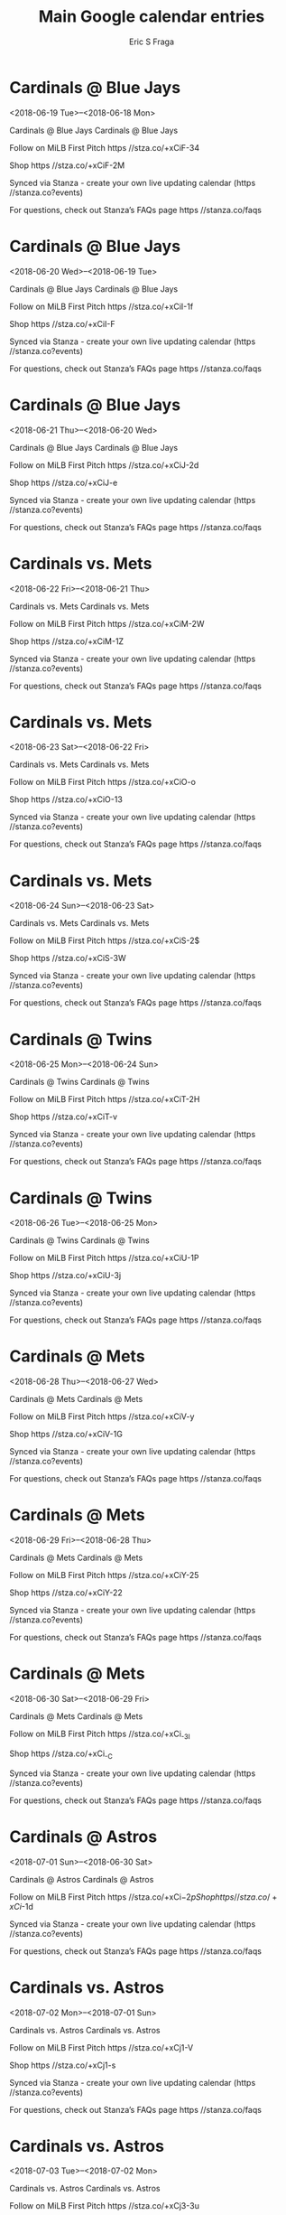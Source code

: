 #+TITLE:       Main Google calendar entries
#+AUTHOR:      Eric S Fraga
#+EMAIL:       e.fraga@ucl.ac.uk
#+DESCRIPTION: converted using the ical2org awk script
#+CATEGORY:    google
#+STARTUP:     hidestars
#+STARTUP:     overview

* COMMENT original iCal preamble

* Cardinals @ Blue Jays
<2018-06-19 Tue>--<2018-06-18 Mon>
:PROPERTIES:
:ID:       df_uLR9ABMuE1vhCyrtCX8XZ@stanza.co
:LOCATION: Don't miss a minute of action. Follow along with the MiLB First Pitch app.
:STATUS:   CONFIRMED
:END:

Cardinals @ Blue Jays Cardinals @ Blue Jays

Follow on MiLB First Pitch  https //stza.co/+xCiF-34

Shop  https //stza.co/+xCiF-2M

Synced via Stanza - create your own live updating calendar (https //stanza.co?events)

For questions, check out Stanza’s FAQs page  https //stanza.co/faqs
** COMMENT original iCal entry
 
BEGIN:VEVENT
BEGIN:VALARM
TRIGGER;VALUE=DURATION:-PT30M
ACTION:DISPLAY
DESCRIPTION:Cardinals @ Blue Jays
END:VALARM
DTSTART;VALUE=DATE:20180619
DTEND;VALUE=DATE:20180619
UID:df_uLR9ABMuE1vhCyrtCX8XZ@stanza.co
SUMMARY:Cardinals @ Blue Jays
DESCRIPTION:Cardinals @ Blue Jays\n\nFollow on MiLB First Pitch: https://stza.co/+xCiF-34\n\nShop: https://stza.co/+xCiF-2M\n\nSynced via Stanza - create your own live updating calendar (https://stanza.co?events)\n\nFor questions, check out Stanza’s FAQs page: https://stanza.co/faqs
LOCATION:Don't miss a minute of action. Follow along with the MiLB First Pitch app.
STATUS:CONFIRMED
CREATED:20180213T144536Z
LAST-MODIFIED:20180213T144536Z
TRANSP:OPAQUE
END:VEVENT
* Cardinals @ Blue Jays
<2018-06-20 Wed>--<2018-06-19 Tue>
:PROPERTIES:
:ID:       3-gbPHD2xKrux-lcvVQYeMAD@stanza.co
:LOCATION: Ready for the game? Follow along with MiLB First Pitch.
:STATUS:   CONFIRMED
:END:

Cardinals @ Blue Jays Cardinals @ Blue Jays

Follow on MiLB First Pitch  https //stza.co/+xCiI-1f

Shop  https //stza.co/+xCiI-F

Synced via Stanza - create your own live updating calendar (https //stanza.co?events)

For questions, check out Stanza’s FAQs page  https //stanza.co/faqs
** COMMENT original iCal entry
 
BEGIN:VEVENT
BEGIN:VALARM
TRIGGER;VALUE=DURATION:-PT30M
ACTION:DISPLAY
DESCRIPTION:Cardinals @ Blue Jays
END:VALARM
DTSTART;VALUE=DATE:20180620
DTEND;VALUE=DATE:20180620
UID:3-gbPHD2xKrux-lcvVQYeMAD@stanza.co
SUMMARY:Cardinals @ Blue Jays
DESCRIPTION:Cardinals @ Blue Jays\n\nFollow on MiLB First Pitch: https://stza.co/+xCiI-1f\n\nShop: https://stza.co/+xCiI-F\n\nSynced via Stanza - create your own live updating calendar (https://stanza.co?events)\n\nFor questions, check out Stanza’s FAQs page: https://stanza.co/faqs
LOCATION:Ready for the game? Follow along with MiLB First Pitch.
STATUS:CONFIRMED
CREATED:20180213T144536Z
LAST-MODIFIED:20180213T144536Z
TRANSP:OPAQUE
END:VEVENT
* Cardinals @ Blue Jays
<2018-06-21 Thu>--<2018-06-20 Wed>
:PROPERTIES:
:ID:       ZcN7VDbHS0h9XRQQKkAPvhul@stanza.co
:LOCATION: Stay in the loop by following the action with MiLB First Pitch app.
:STATUS:   CONFIRMED
:END:

Cardinals @ Blue Jays Cardinals @ Blue Jays

Follow on MiLB First Pitch  https //stza.co/+xCiJ-2d

Shop  https //stza.co/+xCiJ-e

Synced via Stanza - create your own live updating calendar (https //stanza.co?events)

For questions, check out Stanza’s FAQs page  https //stanza.co/faqs
** COMMENT original iCal entry
 
BEGIN:VEVENT
BEGIN:VALARM
TRIGGER;VALUE=DURATION:-PT30M
ACTION:DISPLAY
DESCRIPTION:Cardinals @ Blue Jays
END:VALARM
DTSTART;VALUE=DATE:20180621
DTEND;VALUE=DATE:20180621
UID:ZcN7VDbHS0h9XRQQKkAPvhul@stanza.co
SUMMARY:Cardinals @ Blue Jays
DESCRIPTION:Cardinals @ Blue Jays\n\nFollow on MiLB First Pitch: https://stza.co/+xCiJ-2d\n\nShop: https://stza.co/+xCiJ-e\n\nSynced via Stanza - create your own live updating calendar (https://stanza.co?events)\n\nFor questions, check out Stanza’s FAQs page: https://stanza.co/faqs
LOCATION:Stay in the loop by following the action with MiLB First Pitch app.
STATUS:CONFIRMED
CREATED:20180213T144536Z
LAST-MODIFIED:20180213T144536Z
TRANSP:OPAQUE
END:VEVENT
* Cardinals vs. Mets
<2018-06-22 Fri>--<2018-06-21 Thu>
:PROPERTIES:
:ID:       ixNBajetvONESSEwntlRMpDz@stanza.co
:LOCATION: Don't miss a minute of action. Follow along with the MiLB First Pitch app.
:STATUS:   CONFIRMED
:END:

Cardinals vs. Mets Cardinals vs. Mets

Follow on MiLB First Pitch  https //stza.co/+xCiM-2W

Shop  https //stza.co/+xCiM-1Z

Synced via Stanza - create your own live updating calendar (https //stanza.co?events)

For questions, check out Stanza’s FAQs page  https //stanza.co/faqs
** COMMENT original iCal entry
 
BEGIN:VEVENT
BEGIN:VALARM
TRIGGER;VALUE=DURATION:-PT240M
ACTION:DISPLAY
DESCRIPTION:Cardinals vs. Mets
END:VALARM
DTSTART;VALUE=DATE:20180622
DTEND;VALUE=DATE:20180622
UID:ixNBajetvONESSEwntlRMpDz@stanza.co
SUMMARY:Cardinals vs. Mets
DESCRIPTION:Cardinals vs. Mets\n\nFollow on MiLB First Pitch: https://stza.co/+xCiM-2W\n\nShop: https://stza.co/+xCiM-1Z\n\nSynced via Stanza - create your own live updating calendar (https://stanza.co?events)\n\nFor questions, check out Stanza’s FAQs page: https://stanza.co/faqs
LOCATION:Don't miss a minute of action. Follow along with the MiLB First Pitch app.
STATUS:CONFIRMED
CREATED:20180213T144536Z
LAST-MODIFIED:20180213T144536Z
TRANSP:OPAQUE
END:VEVENT
* Cardinals vs. Mets
<2018-06-23 Sat>--<2018-06-22 Fri>
:PROPERTIES:
:ID:       Phg2-zBr9fsonn_zbpBuUqyZ@stanza.co
:LOCATION: Ready for the game? Follow along with MiLB First Pitch.
:STATUS:   CONFIRMED
:END:

Cardinals vs. Mets Cardinals vs. Mets

Follow on MiLB First Pitch  https //stza.co/+xCiO-o

Shop  https //stza.co/+xCiO-13

Synced via Stanza - create your own live updating calendar (https //stanza.co?events)

For questions, check out Stanza’s FAQs page  https //stanza.co/faqs
** COMMENT original iCal entry
 
BEGIN:VEVENT
BEGIN:VALARM
TRIGGER;VALUE=DURATION:-PT240M
ACTION:DISPLAY
DESCRIPTION:Cardinals vs. Mets
END:VALARM
DTSTART;VALUE=DATE:20180623
DTEND;VALUE=DATE:20180623
UID:Phg2-zBr9fsonn_zbpBuUqyZ@stanza.co
SUMMARY:Cardinals vs. Mets
DESCRIPTION:Cardinals vs. Mets\n\nFollow on MiLB First Pitch: https://stza.co/+xCiO-o\n\nShop: https://stza.co/+xCiO-13\n\nSynced via Stanza - create your own live updating calendar (https://stanza.co?events)\n\nFor questions, check out Stanza’s FAQs page: https://stanza.co/faqs
LOCATION:Ready for the game? Follow along with MiLB First Pitch.
STATUS:CONFIRMED
CREATED:20180213T144536Z
LAST-MODIFIED:20180213T144536Z
TRANSP:OPAQUE
END:VEVENT
* Cardinals vs. Mets
<2018-06-24 Sun>--<2018-06-23 Sat>
:PROPERTIES:
:ID:       bxt3E2XSdnz1ZE31uG0p986e@stanza.co
:LOCATION: Stay in the loop by following the action with MiLB First Pitch app.
:STATUS:   CONFIRMED
:END:

Cardinals vs. Mets Cardinals vs. Mets

Follow on MiLB First Pitch  https //stza.co/+xCiS-2$

Shop  https //stza.co/+xCiS-3W

Synced via Stanza - create your own live updating calendar (https //stanza.co?events)

For questions, check out Stanza’s FAQs page  https //stanza.co/faqs
** COMMENT original iCal entry
 
BEGIN:VEVENT
BEGIN:VALARM
TRIGGER;VALUE=DURATION:-PT240M
ACTION:DISPLAY
DESCRIPTION:Cardinals vs. Mets
END:VALARM
DTSTART;VALUE=DATE:20180624
DTEND;VALUE=DATE:20180624
UID:bxt3E2XSdnz1ZE31uG0p986e@stanza.co
SUMMARY:Cardinals vs. Mets
DESCRIPTION:Cardinals vs. Mets\n\nFollow on MiLB First Pitch: https://stza.co/+xCiS-2$\n\nShop: https://stza.co/+xCiS-3W\n\nSynced via Stanza - create your own live updating calendar (https://stanza.co?events)\n\nFor questions, check out Stanza’s FAQs page: https://stanza.co/faqs
LOCATION:Stay in the loop by following the action with MiLB First Pitch app.
STATUS:CONFIRMED
CREATED:20180213T144536Z
LAST-MODIFIED:20180213T144536Z
TRANSP:OPAQUE
END:VEVENT
* Cardinals @ Twins
<2018-06-25 Mon>--<2018-06-24 Sun>
:PROPERTIES:
:ID:       fNAegh9B-ksbRMUQ-gz_v5rD@stanza.co
:LOCATION: Don't miss a minute of action. Follow along with the MiLB First Pitch app.
:STATUS:   CONFIRMED
:END:

Cardinals @ Twins Cardinals @ Twins

Follow on MiLB First Pitch  https //stza.co/+xCiT-2H

Shop  https //stza.co/+xCiT-v

Synced via Stanza - create your own live updating calendar (https //stanza.co?events)

For questions, check out Stanza’s FAQs page  https //stanza.co/faqs
** COMMENT original iCal entry
 
BEGIN:VEVENT
BEGIN:VALARM
TRIGGER;VALUE=DURATION:-PT30M
ACTION:DISPLAY
DESCRIPTION:Cardinals @ Twins
END:VALARM
DTSTART;VALUE=DATE:20180625
DTEND;VALUE=DATE:20180625
UID:fNAegh9B-ksbRMUQ-gz_v5rD@stanza.co
SUMMARY:Cardinals @ Twins
DESCRIPTION:Cardinals @ Twins\n\nFollow on MiLB First Pitch: https://stza.co/+xCiT-2H\n\nShop: https://stza.co/+xCiT-v\n\nSynced via Stanza - create your own live updating calendar (https://stanza.co?events)\n\nFor questions, check out Stanza’s FAQs page: https://stanza.co/faqs
LOCATION:Don't miss a minute of action. Follow along with the MiLB First Pitch app.
STATUS:CONFIRMED
CREATED:20180213T144536Z
LAST-MODIFIED:20180213T144536Z
TRANSP:OPAQUE
END:VEVENT
* Cardinals @ Twins
<2018-06-26 Tue>--<2018-06-25 Mon>
:PROPERTIES:
:ID:       fnh6MbBQNxw6Ix93jP8uGxZY@stanza.co
:LOCATION: Ready for the game? Follow along with MiLB First Pitch.
:STATUS:   CONFIRMED
:END:

Cardinals @ Twins Cardinals @ Twins

Follow on MiLB First Pitch  https //stza.co/+xCiU-1P

Shop  https //stza.co/+xCiU-3j

Synced via Stanza - create your own live updating calendar (https //stanza.co?events)

For questions, check out Stanza’s FAQs page  https //stanza.co/faqs
** COMMENT original iCal entry
 
BEGIN:VEVENT
BEGIN:VALARM
TRIGGER;VALUE=DURATION:-PT30M
ACTION:DISPLAY
DESCRIPTION:Cardinals @ Twins
END:VALARM
DTSTART;VALUE=DATE:20180626
DTEND;VALUE=DATE:20180626
UID:fnh6MbBQNxw6Ix93jP8uGxZY@stanza.co
SUMMARY:Cardinals @ Twins
DESCRIPTION:Cardinals @ Twins\n\nFollow on MiLB First Pitch: https://stza.co/+xCiU-1P\n\nShop: https://stza.co/+xCiU-3j\n\nSynced via Stanza - create your own live updating calendar (https://stanza.co?events)\n\nFor questions, check out Stanza’s FAQs page: https://stanza.co/faqs
LOCATION:Ready for the game? Follow along with MiLB First Pitch.
STATUS:CONFIRMED
CREATED:20180213T144536Z
LAST-MODIFIED:20180213T144536Z
TRANSP:OPAQUE
END:VEVENT
* Cardinals @ Mets
<2018-06-28 Thu>--<2018-06-27 Wed>
:PROPERTIES:
:ID:       mTI9c_aR1SPAvtdsS-gdIRh4@stanza.co
:LOCATION: Stay in the loop by following the action with MiLB First Pitch app.
:STATUS:   CONFIRMED
:END:

Cardinals @ Mets Cardinals @ Mets

Follow on MiLB First Pitch  https //stza.co/+xCiV-y

Shop  https //stza.co/+xCiV-1G

Synced via Stanza - create your own live updating calendar (https //stanza.co?events)

For questions, check out Stanza’s FAQs page  https //stanza.co/faqs
** COMMENT original iCal entry
 
BEGIN:VEVENT
BEGIN:VALARM
TRIGGER;VALUE=DURATION:-PT30M
ACTION:DISPLAY
DESCRIPTION:Cardinals @ Mets
END:VALARM
DTSTART;VALUE=DATE:20180628
DTEND;VALUE=DATE:20180628
UID:mTI9c_aR1SPAvtdsS-gdIRh4@stanza.co
SUMMARY:Cardinals @ Mets
DESCRIPTION:Cardinals @ Mets\n\nFollow on MiLB First Pitch: https://stza.co/+xCiV-y\n\nShop: https://stza.co/+xCiV-1G\n\nSynced via Stanza - create your own live updating calendar (https://stanza.co?events)\n\nFor questions, check out Stanza’s FAQs page: https://stanza.co/faqs
LOCATION:Stay in the loop by following the action with MiLB First Pitch app.
STATUS:CONFIRMED
CREATED:20180213T144536Z
LAST-MODIFIED:20180213T144536Z
TRANSP:OPAQUE
END:VEVENT
* Cardinals @ Mets
<2018-06-29 Fri>--<2018-06-28 Thu>
:PROPERTIES:
:ID:       lY13YueMzLr_-qCBYRAiuSPn@stanza.co
:LOCATION: Don't miss a minute of action. Follow along with the MiLB First Pitch app.
:STATUS:   CONFIRMED
:END:

Cardinals @ Mets Cardinals @ Mets

Follow on MiLB First Pitch  https //stza.co/+xCiY-25

Shop  https //stza.co/+xCiY-22

Synced via Stanza - create your own live updating calendar (https //stanza.co?events)

For questions, check out Stanza’s FAQs page  https //stanza.co/faqs
** COMMENT original iCal entry
 
BEGIN:VEVENT
BEGIN:VALARM
TRIGGER;VALUE=DURATION:-PT30M
ACTION:DISPLAY
DESCRIPTION:Cardinals @ Mets
END:VALARM
DTSTART;VALUE=DATE:20180629
DTEND;VALUE=DATE:20180629
UID:lY13YueMzLr_-qCBYRAiuSPn@stanza.co
SUMMARY:Cardinals @ Mets
DESCRIPTION:Cardinals @ Mets\n\nFollow on MiLB First Pitch: https://stza.co/+xCiY-25\n\nShop: https://stza.co/+xCiY-22\n\nSynced via Stanza - create your own live updating calendar (https://stanza.co?events)\n\nFor questions, check out Stanza’s FAQs page: https://stanza.co/faqs
LOCATION:Don't miss a minute of action. Follow along with the MiLB First Pitch app.
STATUS:CONFIRMED
CREATED:20180213T144536Z
LAST-MODIFIED:20180213T144536Z
TRANSP:OPAQUE
END:VEVENT
* Cardinals @ Mets
<2018-06-30 Sat>--<2018-06-29 Fri>
:PROPERTIES:
:ID:       zjM9lP4q3xBpYtRRx0BaBh7R@stanza.co
:LOCATION: Ready for the game? Follow along with MiLB First Pitch.
:STATUS:   CONFIRMED
:END:

Cardinals @ Mets Cardinals @ Mets

Follow on MiLB First Pitch  https //stza.co/+xCi_-3I

Shop  https //stza.co/+xCi_-C

Synced via Stanza - create your own live updating calendar (https //stanza.co?events)

For questions, check out Stanza’s FAQs page  https //stanza.co/faqs
** COMMENT original iCal entry
 
BEGIN:VEVENT
BEGIN:VALARM
TRIGGER;VALUE=DURATION:-PT30M
ACTION:DISPLAY
DESCRIPTION:Cardinals @ Mets
END:VALARM
DTSTART;VALUE=DATE:20180630
DTEND;VALUE=DATE:20180630
UID:zjM9lP4q3xBpYtRRx0BaBh7R@stanza.co
SUMMARY:Cardinals @ Mets
DESCRIPTION:Cardinals @ Mets\n\nFollow on MiLB First Pitch: https://stza.co/+xCi_-3I\n\nShop: https://stza.co/+xCi_-C\n\nSynced via Stanza - create your own live updating calendar (https://stanza.co?events)\n\nFor questions, check out Stanza’s FAQs page: https://stanza.co/faqs
LOCATION:Ready for the game? Follow along with MiLB First Pitch.
STATUS:CONFIRMED
CREATED:20180213T144536Z
LAST-MODIFIED:20180213T144536Z
TRANSP:OPAQUE
END:VEVENT
* Cardinals @ Astros
<2018-07-01 Sun>--<2018-06-30 Sat>
:PROPERTIES:
:ID:       aPdBXgMyS5RXbRXucaIiYtG3@stanza.co
:LOCATION: Stay in the loop by following the action with MiLB First Pitch app.
:STATUS:   CONFIRMED
:END:

Cardinals @ Astros Cardinals @ Astros

Follow on MiLB First Pitch  https //stza.co/+xCi$-2p

Shop  https //stza.co/+xCi$-1d

Synced via Stanza - create your own live updating calendar (https //stanza.co?events)

For questions, check out Stanza’s FAQs page  https //stanza.co/faqs
** COMMENT original iCal entry
 
BEGIN:VEVENT
BEGIN:VALARM
TRIGGER;VALUE=DURATION:-PT30M
ACTION:DISPLAY
DESCRIPTION:Cardinals @ Astros
END:VALARM
DTSTART;VALUE=DATE:20180701
DTEND;VALUE=DATE:20180701
UID:aPdBXgMyS5RXbRXucaIiYtG3@stanza.co
SUMMARY:Cardinals @ Astros
DESCRIPTION:Cardinals @ Astros\n\nFollow on MiLB First Pitch: https://stza.co/+xCi$-2p\n\nShop: https://stza.co/+xCi$-1d\n\nSynced via Stanza - create your own live updating calendar (https://stanza.co?events)\n\nFor questions, check out Stanza’s FAQs page: https://stanza.co/faqs
LOCATION:Stay in the loop by following the action with MiLB First Pitch app.
STATUS:CONFIRMED
CREATED:20180213T144536Z
LAST-MODIFIED:20180213T144536Z
TRANSP:OPAQUE
END:VEVENT
* Cardinals vs. Astros
<2018-07-02 Mon>--<2018-07-01 Sun>
:PROPERTIES:
:ID:       OfcVNHJk9jSMRulbs1uQRXLJ@stanza.co
:LOCATION: Don't miss a minute of action. Follow along with the MiLB First Pitch app.
:STATUS:   CONFIRMED
:END:

Cardinals vs. Astros Cardinals vs. Astros

Follow on MiLB First Pitch  https //stza.co/+xCj1-V

Shop  https //stza.co/+xCj1-s

Synced via Stanza - create your own live updating calendar (https //stanza.co?events)

For questions, check out Stanza’s FAQs page  https //stanza.co/faqs
** COMMENT original iCal entry
 
BEGIN:VEVENT
BEGIN:VALARM
TRIGGER;VALUE=DURATION:-PT240M
ACTION:DISPLAY
DESCRIPTION:Cardinals vs. Astros
END:VALARM
DTSTART;VALUE=DATE:20180702
DTEND;VALUE=DATE:20180702
UID:OfcVNHJk9jSMRulbs1uQRXLJ@stanza.co
SUMMARY:Cardinals vs. Astros
DESCRIPTION:Cardinals vs. Astros\n\nFollow on MiLB First Pitch: https://stza.co/+xCj1-V\n\nShop: https://stza.co/+xCj1-s\n\nSynced via Stanza - create your own live updating calendar (https://stanza.co?events)\n\nFor questions, check out Stanza’s FAQs page: https://stanza.co/faqs
LOCATION:Don't miss a minute of action. Follow along with the MiLB First Pitch app.
STATUS:CONFIRMED
CREATED:20180213T144536Z
LAST-MODIFIED:20180213T144536Z
TRANSP:OPAQUE
END:VEVENT
* Cardinals vs. Astros
<2018-07-03 Tue>--<2018-07-02 Mon>
:PROPERTIES:
:ID:       t6ReJoGhRL_NgOMijnk755pI@stanza.co
:LOCATION: Ready for the game? Follow along with MiLB First Pitch.
:STATUS:   CONFIRMED
:END:

Cardinals vs. Astros Cardinals vs. Astros

Follow on MiLB First Pitch  https //stza.co/+xCj3-3u

Shop  https //stza.co/+xCj3-u

Synced via Stanza - create your own live updating calendar (https //stanza.co?events)

For questions, check out Stanza’s FAQs page  https //stanza.co/faqs
** COMMENT original iCal entry
 
BEGIN:VEVENT
BEGIN:VALARM
TRIGGER;VALUE=DURATION:-PT240M
ACTION:DISPLAY
DESCRIPTION:Cardinals vs. Astros
END:VALARM
DTSTART;VALUE=DATE:20180703
DTEND;VALUE=DATE:20180703
UID:t6ReJoGhRL_NgOMijnk755pI@stanza.co
SUMMARY:Cardinals vs. Astros
DESCRIPTION:Cardinals vs. Astros\n\nFollow on MiLB First Pitch: https://stza.co/+xCj3-3u\n\nShop: https://stza.co/+xCj3-u\n\nSynced via Stanza - create your own live updating calendar (https://stanza.co?events)\n\nFor questions, check out Stanza’s FAQs page: https://stanza.co/faqs
LOCATION:Ready for the game? Follow along with MiLB First Pitch.
STATUS:CONFIRMED
CREATED:20180213T144536Z
LAST-MODIFIED:20180213T144536Z
TRANSP:OPAQUE
END:VEVENT
* Cardinals @ Pirates
<2018-07-04 Wed>--<2018-07-03 Tue>
:PROPERTIES:
:ID:       oU5l0oOf6BhhkWhz2_u4g9Um@stanza.co
:LOCATION: Stay in the loop by following the action with MiLB First Pitch app.
:STATUS:   CONFIRMED
:END:

Cardinals @ Pirates Cardinals @ Pirates

Follow on MiLB First Pitch  https //stza.co/+xCj5-2D

Shop  https //stza.co/+xCj5-S

Synced via Stanza - create your own live updating calendar (https //stanza.co?events)

For questions, check out Stanza’s FAQs page  https //stanza.co/faqs
** COMMENT original iCal entry
 
BEGIN:VEVENT
BEGIN:VALARM
TRIGGER;VALUE=DURATION:-PT30M
ACTION:DISPLAY
DESCRIPTION:Cardinals @ Pirates
END:VALARM
DTSTART;VALUE=DATE:20180704
DTEND;VALUE=DATE:20180704
UID:oU5l0oOf6BhhkWhz2_u4g9Um@stanza.co
SUMMARY:Cardinals @ Pirates
DESCRIPTION:Cardinals @ Pirates\n\nFollow on MiLB First Pitch: https://stza.co/+xCj5-2D\n\nShop: https://stza.co/+xCj5-S\n\nSynced via Stanza - create your own live updating calendar (https://stanza.co?events)\n\nFor questions, check out Stanza’s FAQs page: https://stanza.co/faqs
LOCATION:Stay in the loop by following the action with MiLB First Pitch app.
STATUS:CONFIRMED
CREATED:20180213T144536Z
LAST-MODIFIED:20180213T144536Z
TRANSP:OPAQUE
END:VEVENT
* Cardinals @ Pirates
<2018-07-05 Thu>--<2018-07-04 Wed>
:PROPERTIES:
:ID:       HityqV_U4PP08-hrbe-ulHpp@stanza.co
:LOCATION: Don't miss a minute of action. Follow along with the MiLB First Pitch app.
:STATUS:   CONFIRMED
:END:

Cardinals @ Pirates Cardinals @ Pirates

Follow on MiLB First Pitch  https //stza.co/+xCj9-3c

Shop  https //stza.co/+xCj9-3a

Synced via Stanza - create your own live updating calendar (https //stanza.co?events)

For questions, check out Stanza’s FAQs page  https //stanza.co/faqs
** COMMENT original iCal entry
 
BEGIN:VEVENT
BEGIN:VALARM
TRIGGER;VALUE=DURATION:-PT30M
ACTION:DISPLAY
DESCRIPTION:Cardinals @ Pirates
END:VALARM
DTSTART;VALUE=DATE:20180705
DTEND;VALUE=DATE:20180705
UID:HityqV_U4PP08-hrbe-ulHpp@stanza.co
SUMMARY:Cardinals @ Pirates
DESCRIPTION:Cardinals @ Pirates\n\nFollow on MiLB First Pitch: https://stza.co/+xCj9-3c\n\nShop: https://stza.co/+xCj9-3a\n\nSynced via Stanza - create your own live updating calendar (https://stanza.co?events)\n\nFor questions, check out Stanza’s FAQs page: https://stanza.co/faqs
LOCATION:Don't miss a minute of action. Follow along with the MiLB First Pitch app.
STATUS:CONFIRMED
CREATED:20180213T144536Z
LAST-MODIFIED:20180213T144536Z
TRANSP:OPAQUE
END:VEVENT
* Cardinals @ Pirates
<2018-07-06 Fri>--<2018-07-05 Thu>
:PROPERTIES:
:ID:       PR6NbqZtT3vxSZol0ndyNUY1@stanza.co
:LOCATION: Ready for the game? Follow along with MiLB First Pitch.
:STATUS:   CONFIRMED
:END:

Cardinals @ Pirates Cardinals @ Pirates

Follow on MiLB First Pitch  https //stza.co/+xCja-2l

Shop  https //stza.co/+xCja-3Y

Synced via Stanza - create your own live updating calendar (https //stanza.co?events)

For questions, check out Stanza’s FAQs page  https //stanza.co/faqs
** COMMENT original iCal entry
 
BEGIN:VEVENT
BEGIN:VALARM
TRIGGER;VALUE=DURATION:-PT30M
ACTION:DISPLAY
DESCRIPTION:Cardinals @ Pirates
END:VALARM
DTSTART;VALUE=DATE:20180706
DTEND;VALUE=DATE:20180706
UID:PR6NbqZtT3vxSZol0ndyNUY1@stanza.co
SUMMARY:Cardinals @ Pirates
DESCRIPTION:Cardinals @ Pirates\n\nFollow on MiLB First Pitch: https://stza.co/+xCja-2l\n\nShop: https://stza.co/+xCja-3Y\n\nSynced via Stanza - create your own live updating calendar (https://stanza.co?events)\n\nFor questions, check out Stanza’s FAQs page: https://stanza.co/faqs
LOCATION:Ready for the game? Follow along with MiLB First Pitch.
STATUS:CONFIRMED
CREATED:20180213T144536Z
LAST-MODIFIED:20180213T144536Z
TRANSP:OPAQUE
END:VEVENT
* Cardinals vs. Yankees
<2018-07-07 Sat>--<2018-07-06 Fri>
:PROPERTIES:
:ID:       ynRTV2lSbgARIaKEW7hD_RXM@stanza.co
:LOCATION: Stay in the loop by following the action with MiLB First Pitch app.
:STATUS:   CONFIRMED
:END:

Cardinals vs. Yankees Cardinals vs. Yankees

Follow on MiLB First Pitch  https //stza.co/+xCjc-3E

Shop  https //stza.co/+xCjc-3f

Synced via Stanza - create your own live updating calendar (https //stanza.co?events)

For questions, check out Stanza’s FAQs page  https //stanza.co/faqs
** COMMENT original iCal entry
 
BEGIN:VEVENT
BEGIN:VALARM
TRIGGER;VALUE=DURATION:-PT240M
ACTION:DISPLAY
DESCRIPTION:Cardinals vs. Yankees
END:VALARM
DTSTART;VALUE=DATE:20180707
DTEND;VALUE=DATE:20180707
UID:ynRTV2lSbgARIaKEW7hD_RXM@stanza.co
SUMMARY:Cardinals vs. Yankees
DESCRIPTION:Cardinals vs. Yankees\n\nFollow on MiLB First Pitch: https://stza.co/+xCjc-3E\n\nShop: https://stza.co/+xCjc-3f\n\nSynced via Stanza - create your own live updating calendar (https://stanza.co?events)\n\nFor questions, check out Stanza’s FAQs page: https://stanza.co/faqs
LOCATION:Stay in the loop by following the action with MiLB First Pitch app.
STATUS:CONFIRMED
CREATED:20180213T144536Z
LAST-MODIFIED:20180213T144536Z
TRANSP:OPAQUE
END:VEVENT
* Cardinals vs. Yankees
<2018-07-08 Sun>--<2018-07-07 Sat>
:PROPERTIES:
:ID:       vLsJkhACqNxb2uo7eyTrgrGt@stanza.co
:LOCATION: Don't miss a minute of action. Follow along with the MiLB First Pitch app.
:STATUS:   CONFIRMED
:END:

Cardinals vs. Yankees Cardinals vs. Yankees

Follow on MiLB First Pitch  https //stza.co/+xCjd-1$

Shop  https //stza.co/+xCjd-2B

Synced via Stanza - create your own live updating calendar (https //stanza.co?events)

For questions, check out Stanza’s FAQs page  https //stanza.co/faqs
** COMMENT original iCal entry
 
BEGIN:VEVENT
BEGIN:VALARM
TRIGGER;VALUE=DURATION:-PT240M
ACTION:DISPLAY
DESCRIPTION:Cardinals vs. Yankees
END:VALARM
DTSTART;VALUE=DATE:20180708
DTEND;VALUE=DATE:20180708
UID:vLsJkhACqNxb2uo7eyTrgrGt@stanza.co
SUMMARY:Cardinals vs. Yankees
DESCRIPTION:Cardinals vs. Yankees\n\nFollow on MiLB First Pitch: https://stza.co/+xCjd-1$\n\nShop: https://stza.co/+xCjd-2B\n\nSynced via Stanza - create your own live updating calendar (https://stanza.co?events)\n\nFor questions, check out Stanza’s FAQs page: https://stanza.co/faqs
LOCATION:Don't miss a minute of action. Follow along with the MiLB First Pitch app.
STATUS:CONFIRMED
CREATED:20180213T144536Z
LAST-MODIFIED:20180213T144536Z
TRANSP:OPAQUE
END:VEVENT
* Cardinals vs. Yankees
<2018-07-09 Mon>--<2018-07-08 Sun>
:PROPERTIES:
:ID:       ZCO_rnZbyde0kJ2U-d6SDbfa@stanza.co
:LOCATION: Ready for the game? Follow along with MiLB First Pitch.
:STATUS:   CONFIRMED
:END:

Cardinals vs. Yankees Cardinals vs. Yankees

Follow on MiLB First Pitch  https //stza.co/+xCjf-1b

Shop  https //stza.co/+xCjf-2u

Synced via Stanza - create your own live updating calendar (https //stanza.co?events)

For questions, check out Stanza’s FAQs page  https //stanza.co/faqs
** COMMENT original iCal entry
 
BEGIN:VEVENT
BEGIN:VALARM
TRIGGER;VALUE=DURATION:-PT240M
ACTION:DISPLAY
DESCRIPTION:Cardinals vs. Yankees
END:VALARM
DTSTART;VALUE=DATE:20180709
DTEND;VALUE=DATE:20180709
UID:ZCO_rnZbyde0kJ2U-d6SDbfa@stanza.co
SUMMARY:Cardinals vs. Yankees
DESCRIPTION:Cardinals vs. Yankees\n\nFollow on MiLB First Pitch: https://stza.co/+xCjf-1b\n\nShop: https://stza.co/+xCjf-2u\n\nSynced via Stanza - create your own live updating calendar (https://stanza.co?events)\n\nFor questions, check out Stanza’s FAQs page: https://stanza.co/faqs
LOCATION:Ready for the game? Follow along with MiLB First Pitch.
STATUS:CONFIRMED
CREATED:20180213T144536Z
LAST-MODIFIED:20180213T144536Z
TRANSP:OPAQUE
END:VEVENT
* Cardinals vs. Twins
<2018-07-10 Tue>--<2018-07-09 Mon>
:PROPERTIES:
:ID:       XE2OnIwj1uX57llevUJ_hy4l@stanza.co
:LOCATION: Stay in the loop by following the action with MiLB First Pitch app.
:STATUS:   CONFIRMED
:END:

Cardinals vs. Twins Cardinals vs. Twins

Follow on MiLB First Pitch  https //stza.co/+xCjj-2M

Shop  https //stza.co/+xCjj-1B

Synced via Stanza - create your own live updating calendar (https //stanza.co?events)

For questions, check out Stanza’s FAQs page  https //stanza.co/faqs
** COMMENT original iCal entry
 
BEGIN:VEVENT
BEGIN:VALARM
TRIGGER;VALUE=DURATION:-PT240M
ACTION:DISPLAY
DESCRIPTION:Cardinals vs. Twins
END:VALARM
DTSTART;VALUE=DATE:20180710
DTEND;VALUE=DATE:20180710
UID:XE2OnIwj1uX57llevUJ_hy4l@stanza.co
SUMMARY:Cardinals vs. Twins
DESCRIPTION:Cardinals vs. Twins\n\nFollow on MiLB First Pitch: https://stza.co/+xCjj-2M\n\nShop: https://stza.co/+xCjj-1B\n\nSynced via Stanza - create your own live updating calendar (https://stanza.co?events)\n\nFor questions, check out Stanza’s FAQs page: https://stanza.co/faqs
LOCATION:Stay in the loop by following the action with MiLB First Pitch app.
STATUS:CONFIRMED
CREATED:20180213T144536Z
LAST-MODIFIED:20180213T144536Z
TRANSP:OPAQUE
END:VEVENT
* Cardinals vs. Twins
<2018-07-11 Wed>--<2018-07-10 Tue>
:PROPERTIES:
:ID:       EUrzyYZWD599ammb0ki2rOP-@stanza.co
:LOCATION: Don't miss a minute of action. Follow along with the MiLB First Pitch app.
:STATUS:   CONFIRMED
:END:

Cardinals vs. Twins Cardinals vs. Twins

Follow on MiLB First Pitch  https //stza.co/+xCjm-J

Shop  https //stza.co/+xCjm-x

Synced via Stanza - create your own live updating calendar (https //stanza.co?events)

For questions, check out Stanza’s FAQs page  https //stanza.co/faqs
** COMMENT original iCal entry
 
BEGIN:VEVENT
BEGIN:VALARM
TRIGGER;VALUE=DURATION:-PT240M
ACTION:DISPLAY
DESCRIPTION:Cardinals vs. Twins
END:VALARM
DTSTART;VALUE=DATE:20180711
DTEND;VALUE=DATE:20180711
UID:EUrzyYZWD599ammb0ki2rOP-@stanza.co
SUMMARY:Cardinals vs. Twins
DESCRIPTION:Cardinals vs. Twins\n\nFollow on MiLB First Pitch: https://stza.co/+xCjm-J\n\nShop: https://stza.co/+xCjm-x\n\nSynced via Stanza - create your own live updating calendar (https://stanza.co?events)\n\nFor questions, check out Stanza’s FAQs page: https://stanza.co/faqs
LOCATION:Don't miss a minute of action. Follow along with the MiLB First Pitch app.
STATUS:CONFIRMED
CREATED:20180213T144536Z
LAST-MODIFIED:20180213T144536Z
TRANSP:OPAQUE
END:VEVENT
* Cardinals vs. Twins
<2018-07-12 Thu>--<2018-07-11 Wed>
:PROPERTIES:
:ID:       D4xzLrySvDfZyV4jh80_3Y2A@stanza.co
:LOCATION: Ready for the game? Follow along with MiLB First Pitch.
:STATUS:   CONFIRMED
:END:

Cardinals vs. Twins Cardinals vs. Twins

Follow on MiLB First Pitch  https //stza.co/+xCjq-2G

Shop  https //stza.co/+xCjq-1l

Synced via Stanza - create your own live updating calendar (https //stanza.co?events)

For questions, check out Stanza’s FAQs page  https //stanza.co/faqs
** COMMENT original iCal entry
 
BEGIN:VEVENT
BEGIN:VALARM
TRIGGER;VALUE=DURATION:-PT240M
ACTION:DISPLAY
DESCRIPTION:Cardinals vs. Twins
END:VALARM
DTSTART;VALUE=DATE:20180712
DTEND;VALUE=DATE:20180712
UID:D4xzLrySvDfZyV4jh80_3Y2A@stanza.co
SUMMARY:Cardinals vs. Twins
DESCRIPTION:Cardinals vs. Twins\n\nFollow on MiLB First Pitch: https://stza.co/+xCjq-2G\n\nShop: https://stza.co/+xCjq-1l\n\nSynced via Stanza - create your own live updating calendar (https://stanza.co?events)\n\nFor questions, check out Stanza’s FAQs page: https://stanza.co/faqs
LOCATION:Ready for the game? Follow along with MiLB First Pitch.
STATUS:CONFIRMED
CREATED:20180213T144536Z
LAST-MODIFIED:20180213T144536Z
TRANSP:OPAQUE
END:VEVENT
* Cardinals vs. Twins
<2018-07-13 Fri>--<2018-07-12 Thu>
:PROPERTIES:
:ID:       Qm8YV2zC8aJspegmAmxXMIMH@stanza.co
:LOCATION: Stay in the loop by following the action with MiLB First Pitch app.
:STATUS:   CONFIRMED
:END:

Cardinals vs. Twins Cardinals vs. Twins

Follow on MiLB First Pitch  https //stza.co/+xCjs-3R

Shop  https //stza.co/+xCjs-2E

Synced via Stanza - create your own live updating calendar (https //stanza.co?events)

For questions, check out Stanza’s FAQs page  https //stanza.co/faqs
** COMMENT original iCal entry
 
BEGIN:VEVENT
BEGIN:VALARM
TRIGGER;VALUE=DURATION:-PT240M
ACTION:DISPLAY
DESCRIPTION:Cardinals vs. Twins
END:VALARM
DTSTART;VALUE=DATE:20180713
DTEND;VALUE=DATE:20180713
UID:Qm8YV2zC8aJspegmAmxXMIMH@stanza.co
SUMMARY:Cardinals vs. Twins
DESCRIPTION:Cardinals vs. Twins\n\nFollow on MiLB First Pitch: https://stza.co/+xCjs-3R\n\nShop: https://stza.co/+xCjs-2E\n\nSynced via Stanza - create your own live updating calendar (https://stanza.co?events)\n\nFor questions, check out Stanza’s FAQs page: https://stanza.co/faqs
LOCATION:Stay in the loop by following the action with MiLB First Pitch app.
STATUS:CONFIRMED
CREATED:20180213T144536Z
LAST-MODIFIED:20180213T144536Z
TRANSP:OPAQUE
END:VEVENT
* Cardinals @ Royals
<2018-07-14 Sat>--<2018-07-13 Fri>
:PROPERTIES:
:ID:       _DEfA1XM7wyAx4Rw9KX49uyI@stanza.co
:LOCATION: Don't miss a minute of action. Follow along with the MiLB First Pitch app.
:STATUS:   CONFIRMED
:END:

Cardinals @ Royals Cardinals @ Royals

Follow on MiLB First Pitch  https //stza.co/+xCjt-2w

Shop  https //stza.co/+xCjt-3Q

Synced via Stanza - create your own live updating calendar (https //stanza.co?events)

For questions, check out Stanza’s FAQs page  https //stanza.co/faqs
** COMMENT original iCal entry
 
BEGIN:VEVENT
BEGIN:VALARM
TRIGGER;VALUE=DURATION:-PT30M
ACTION:DISPLAY
DESCRIPTION:Cardinals @ Royals
END:VALARM
DTSTART;VALUE=DATE:20180714
DTEND;VALUE=DATE:20180714
UID:_DEfA1XM7wyAx4Rw9KX49uyI@stanza.co
SUMMARY:Cardinals @ Royals
DESCRIPTION:Cardinals @ Royals\n\nFollow on MiLB First Pitch: https://stza.co/+xCjt-2w\n\nShop: https://stza.co/+xCjt-3Q\n\nSynced via Stanza - create your own live updating calendar (https://stanza.co?events)\n\nFor questions, check out Stanza’s FAQs page: https://stanza.co/faqs
LOCATION:Don't miss a minute of action. Follow along with the MiLB First Pitch app.
STATUS:CONFIRMED
CREATED:20180213T144536Z
LAST-MODIFIED:20180213T144536Z
TRANSP:OPAQUE
END:VEVENT
* Cardinals @ Royals
<2018-07-15 Sun>--<2018-07-14 Sat>
:PROPERTIES:
:ID:       adGPPFKC0QSDRVcCip4Px2HA@stanza.co
:LOCATION: Ready for the game? Follow along with MiLB First Pitch.
:STATUS:   CONFIRMED
:END:

Cardinals @ Royals Cardinals @ Royals

Follow on MiLB First Pitch  https //stza.co/+xCju-k

Shop  https //stza.co/+xCju-2M

Synced via Stanza - create your own live updating calendar (https //stanza.co?events)

For questions, check out Stanza’s FAQs page  https //stanza.co/faqs
** COMMENT original iCal entry
 
BEGIN:VEVENT
BEGIN:VALARM
TRIGGER;VALUE=DURATION:-PT30M
ACTION:DISPLAY
DESCRIPTION:Cardinals @ Royals
END:VALARM
DTSTART;VALUE=DATE:20180715
DTEND;VALUE=DATE:20180715
UID:adGPPFKC0QSDRVcCip4Px2HA@stanza.co
SUMMARY:Cardinals @ Royals
DESCRIPTION:Cardinals @ Royals\n\nFollow on MiLB First Pitch: https://stza.co/+xCju-k\n\nShop: https://stza.co/+xCju-2M\n\nSynced via Stanza - create your own live updating calendar (https://stanza.co?events)\n\nFor questions, check out Stanza’s FAQs page: https://stanza.co/faqs
LOCATION:Ready for the game? Follow along with MiLB First Pitch.
STATUS:CONFIRMED
CREATED:20180213T144536Z
LAST-MODIFIED:20180213T144536Z
TRANSP:OPAQUE
END:VEVENT
* Cardinals @ Royals
<2018-07-16 Mon>--<2018-07-15 Sun>
:PROPERTIES:
:ID:       iRIaXyBDrzlQlntJ6H4lBTic@stanza.co
:LOCATION: Stay in the loop by following the action with MiLB First Pitch app.
:STATUS:   CONFIRMED
:END:

Cardinals @ Royals Cardinals @ Royals

Follow on MiLB First Pitch  https //stza.co/+xCjv-3u

Shop  https //stza.co/+xCjv-2q

Synced via Stanza - create your own live updating calendar (https //stanza.co?events)

For questions, check out Stanza’s FAQs page  https //stanza.co/faqs
** COMMENT original iCal entry
 
BEGIN:VEVENT
BEGIN:VALARM
TRIGGER;VALUE=DURATION:-PT30M
ACTION:DISPLAY
DESCRIPTION:Cardinals @ Royals
END:VALARM
DTSTART;VALUE=DATE:20180716
DTEND;VALUE=DATE:20180716
UID:iRIaXyBDrzlQlntJ6H4lBTic@stanza.co
SUMMARY:Cardinals @ Royals
DESCRIPTION:Cardinals @ Royals\n\nFollow on MiLB First Pitch: https://stza.co/+xCjv-3u\n\nShop: https://stza.co/+xCjv-2q\n\nSynced via Stanza - create your own live updating calendar (https://stanza.co?events)\n\nFor questions, check out Stanza’s FAQs page: https://stanza.co/faqs
LOCATION:Stay in the loop by following the action with MiLB First Pitch app.
STATUS:CONFIRMED
CREATED:20180213T144536Z
LAST-MODIFIED:20180213T144536Z
TRANSP:OPAQUE
END:VEVENT
* Cardinals vs. Blue Jays
<2018-07-18 Wed>--<2018-07-17 Tue>
:PROPERTIES:
:ID:       bgbFCdX97VUcr-XLDRGpx-CF@stanza.co
:LOCATION: Don't miss a minute of action. Follow along with the MiLB First Pitch app.
:STATUS:   CONFIRMED
:END:

Cardinals vs. Blue Jays Cardinals vs. Blue Jays

Follow on MiLB First Pitch  https //stza.co/+xCjA-I

Shop  https //stza.co/+xCjA-3k

Synced via Stanza - create your own live updating calendar (https //stanza.co?events)

For questions, check out Stanza’s FAQs page  https //stanza.co/faqs
** COMMENT original iCal entry
 
BEGIN:VEVENT
BEGIN:VALARM
TRIGGER;VALUE=DURATION:-PT240M
ACTION:DISPLAY
DESCRIPTION:Cardinals vs. Blue Jays
END:VALARM
DTSTART;VALUE=DATE:20180718
DTEND;VALUE=DATE:20180718
UID:bgbFCdX97VUcr-XLDRGpx-CF@stanza.co
SUMMARY:Cardinals vs. Blue Jays
DESCRIPTION:Cardinals vs. Blue Jays\n\nFollow on MiLB First Pitch: https://stza.co/+xCjA-I\n\nShop: https://stza.co/+xCjA-3k\n\nSynced via Stanza - create your own live updating calendar (https://stanza.co?events)\n\nFor questions, check out Stanza’s FAQs page: https://stanza.co/faqs
LOCATION:Don't miss a minute of action. Follow along with the MiLB First Pitch app.
STATUS:CONFIRMED
CREATED:20180213T144536Z
LAST-MODIFIED:20180213T144536Z
TRANSP:OPAQUE
END:VEVENT
* Cardinals vs. Blue Jays
<2018-07-19 Thu>--<2018-07-18 Wed>
:PROPERTIES:
:ID:       fgcihvpr9qpUptJuY7JagyLU@stanza.co
:LOCATION: Ready for the game? Follow along with MiLB First Pitch.
:STATUS:   CONFIRMED
:END:

Cardinals vs. Blue Jays Cardinals vs. Blue Jays

Follow on MiLB First Pitch  https //stza.co/+xCjD-1Q

Shop  https //stza.co/+xCjD-R

Synced via Stanza - create your own live updating calendar (https //stanza.co?events)

For questions, check out Stanza’s FAQs page  https //stanza.co/faqs
** COMMENT original iCal entry
 
BEGIN:VEVENT
BEGIN:VALARM
TRIGGER;VALUE=DURATION:-PT240M
ACTION:DISPLAY
DESCRIPTION:Cardinals vs. Blue Jays
END:VALARM
DTSTART;VALUE=DATE:20180719
DTEND;VALUE=DATE:20180719
UID:fgcihvpr9qpUptJuY7JagyLU@stanza.co
SUMMARY:Cardinals vs. Blue Jays
DESCRIPTION:Cardinals vs. Blue Jays\n\nFollow on MiLB First Pitch: https://stza.co/+xCjD-1Q\n\nShop: https://stza.co/+xCjD-R\n\nSynced via Stanza - create your own live updating calendar (https://stanza.co?events)\n\nFor questions, check out Stanza’s FAQs page: https://stanza.co/faqs
LOCATION:Ready for the game? Follow along with MiLB First Pitch.
STATUS:CONFIRMED
CREATED:20180213T144536Z
LAST-MODIFIED:20180213T144536Z
TRANSP:OPAQUE
END:VEVENT
* Cardinals vs. Blue Jays
<2018-07-20 Fri>--<2018-07-19 Thu>
:PROPERTIES:
:ID:       9bQ74SE-VBtgaSFMTqqSVm2B@stanza.co
:LOCATION: Stay in the loop by following the action with MiLB First Pitch app.
:STATUS:   CONFIRMED
:END:

Cardinals vs. Blue Jays Cardinals vs. Blue Jays

Follow on MiLB First Pitch  https //stza.co/+xCjF-b

Shop  https //stza.co/+xCjF-1j

Synced via Stanza - create your own live updating calendar (https //stanza.co?events)

For questions, check out Stanza’s FAQs page  https //stanza.co/faqs
** COMMENT original iCal entry
 
BEGIN:VEVENT
BEGIN:VALARM
TRIGGER;VALUE=DURATION:-PT240M
ACTION:DISPLAY
DESCRIPTION:Cardinals vs. Blue Jays
END:VALARM
DTSTART;VALUE=DATE:20180720
DTEND;VALUE=DATE:20180720
UID:9bQ74SE-VBtgaSFMTqqSVm2B@stanza.co
SUMMARY:Cardinals vs. Blue Jays
DESCRIPTION:Cardinals vs. Blue Jays\n\nFollow on MiLB First Pitch: https://stza.co/+xCjF-b\n\nShop: https://stza.co/+xCjF-1j\n\nSynced via Stanza - create your own live updating calendar (https://stanza.co?events)\n\nFor questions, check out Stanza’s FAQs page: https://stanza.co/faqs
LOCATION:Stay in the loop by following the action with MiLB First Pitch app.
STATUS:CONFIRMED
CREATED:20180213T144536Z
LAST-MODIFIED:20180213T144536Z
TRANSP:OPAQUE
END:VEVENT
* Cardinals @ Braves
<2018-07-21 Sat 18:00-21:00>
:PROPERTIES:
:ID:       0eL_Bqc7WmVEG4A-zPYoJcWx@stanza.co
:LOCATION: Don't miss a minute of action. Follow along with the MiLB First Pitch app.
:STATUS:   CONFIRMED
:END:

Cardinals @ Braves Cardinals @ Braves

Follow on MiLB First Pitch  https //stza.co/+xDTQ-3l

Shop  https //stza.co/+xDTQ-D

Synced via Stanza - create your own live updating calendar (https //stanza.co?events)

For questions, check out Stanza’s FAQs page  https //stanza.co/faqs
** COMMENT original iCal entry
 
BEGIN:VEVENT
BEGIN:VALARM
TRIGGER;VALUE=DURATION:-PT30M
ACTION:DISPLAY
DESCRIPTION:Cardinals @ Braves
END:VALARM
DTSTART:20180721T230000Z
DTEND:20180722T020000Z
UID:0eL_Bqc7WmVEG4A-zPYoJcWx@stanza.co
SUMMARY:Cardinals @ Braves
DESCRIPTION:Cardinals @ Braves\n\nFollow on MiLB First Pitch: https://stza.co/+xDTQ-3l\n\nShop: https://stza.co/+xDTQ-D\n\nSynced via Stanza - create your own live updating calendar (https://stanza.co?events)\n\nFor questions, check out Stanza’s FAQs page: https://stanza.co/faqs
LOCATION:Don't miss a minute of action. Follow along with the MiLB First Pitch app.
STATUS:CONFIRMED
CREATED:20180213T144536Z
LAST-MODIFIED:20180213T144536Z
TRANSP:OPAQUE
END:VEVENT
* Cardinals @ Braves
<2018-07-22 Sun 15:00-18:00>
:PROPERTIES:
:ID:       2essrB_i-JPC0BTkxOs8z4IT@stanza.co
:LOCATION: Ready for the game? Follow along with MiLB First Pitch.
:STATUS:   CONFIRMED
:END:

Cardinals @ Braves Cardinals @ Braves

Follow on MiLB First Pitch  https //stza.co/+xDTR-2H

Shop  https //stza.co/+xDTR-

Synced via Stanza - create your own live updating calendar (https //stanza.co?events)

For questions, check out Stanza’s FAQs page  https //stanza.co/faqs
** COMMENT original iCal entry
 
BEGIN:VEVENT
BEGIN:VALARM
TRIGGER;VALUE=DURATION:-PT30M
ACTION:DISPLAY
DESCRIPTION:Cardinals @ Braves
END:VALARM
DTSTART:20180722T200000Z
DTEND:20180722T230000Z
UID:2essrB_i-JPC0BTkxOs8z4IT@stanza.co
SUMMARY:Cardinals @ Braves
DESCRIPTION:Cardinals @ Braves\n\nFollow on MiLB First Pitch: https://stza.co/+xDTR-2H\n\nShop: https://stza.co/+xDTR-\n\nSynced via Stanza - create your own live updating calendar (https://stanza.co?events)\n\nFor questions, check out Stanza’s FAQs page: https://stanza.co/faqs
LOCATION:Ready for the game? Follow along with MiLB First Pitch.
STATUS:CONFIRMED
CREATED:20180213T144536Z
LAST-MODIFIED:20180213T144536Z
TRANSP:OPAQUE
END:VEVENT
* Cardinals @ Braves
<2018-07-23 Mon 18:00-21:00>
:PROPERTIES:
:ID:       PSikTrOmkggF5aZIO-qPeA-X@stanza.co
:LOCATION: Stay in the loop by following the action with MiLB First Pitch app.
:STATUS:   CONFIRMED
:END:

Cardinals @ Braves Cardinals @ Braves

Follow on MiLB First Pitch  https //stza.co/+xDTS-3G

Shop  https //stza.co/+xDTS-3_

Synced via Stanza - create your own live updating calendar (https //stanza.co?events)

For questions, check out Stanza’s FAQs page  https //stanza.co/faqs
** COMMENT original iCal entry
 
BEGIN:VEVENT
BEGIN:VALARM
TRIGGER;VALUE=DURATION:-PT30M
ACTION:DISPLAY
DESCRIPTION:Cardinals @ Braves
END:VALARM
DTSTART:20180723T230000Z
DTEND:20180724T020000Z
UID:PSikTrOmkggF5aZIO-qPeA-X@stanza.co
SUMMARY:Cardinals @ Braves
DESCRIPTION:Cardinals @ Braves\n\nFollow on MiLB First Pitch: https://stza.co/+xDTS-3G\n\nShop: https://stza.co/+xDTS-3_\n\nSynced via Stanza - create your own live updating calendar (https://stanza.co?events)\n\nFor questions, check out Stanza’s FAQs page: https://stanza.co/faqs
LOCATION:Stay in the loop by following the action with MiLB First Pitch app.
STATUS:CONFIRMED
CREATED:20180213T144536Z
LAST-MODIFIED:20180213T144536Z
TRANSP:OPAQUE
END:VEVENT
* Cardinals @ Yankees
<2018-07-24 Tue>--<2018-07-23 Mon>
:PROPERTIES:
:ID:       nhTxZQj9yST_SwM4Qtdoh_HO@stanza.co
:LOCATION: Don't miss a minute of action. Follow along with the MiLB First Pitch app.
:STATUS:   CONFIRMED
:END:

Cardinals @ Yankees Cardinals @ Yankees

Follow on MiLB First Pitch  https //stza.co/+xCjN-3y

Shop  https //stza.co/+xCjN-2k

Synced via Stanza - create your own live updating calendar (https //stanza.co?events)

For questions, check out Stanza’s FAQs page  https //stanza.co/faqs
** COMMENT original iCal entry
 
BEGIN:VEVENT
BEGIN:VALARM
TRIGGER;VALUE=DURATION:-PT30M
ACTION:DISPLAY
DESCRIPTION:Cardinals @ Yankees
END:VALARM
DTSTART;VALUE=DATE:20180724
DTEND;VALUE=DATE:20180724
UID:nhTxZQj9yST_SwM4Qtdoh_HO@stanza.co
SUMMARY:Cardinals @ Yankees
DESCRIPTION:Cardinals @ Yankees\n\nFollow on MiLB First Pitch: https://stza.co/+xCjN-3y\n\nShop: https://stza.co/+xCjN-2k\n\nSynced via Stanza - create your own live updating calendar (https://stanza.co?events)\n\nFor questions, check out Stanza’s FAQs page: https://stanza.co/faqs
LOCATION:Don't miss a minute of action. Follow along with the MiLB First Pitch app.
STATUS:CONFIRMED
CREATED:20180213T144536Z
LAST-MODIFIED:20180213T144536Z
TRANSP:OPAQUE
END:VEVENT
* Cardinals @ Yankees
<2018-07-25 Wed>--<2018-07-24 Tue>
:PROPERTIES:
:ID:       E-UM6aDyrdamCCGejbCyd3L8@stanza.co
:LOCATION: Ready for the game? Follow along with MiLB First Pitch.
:STATUS:   CONFIRMED
:END:

Cardinals @ Yankees Cardinals @ Yankees

Follow on MiLB First Pitch  https //stza.co/+xCjO-1z

Shop  https //stza.co/+xCjO-y

Synced via Stanza - create your own live updating calendar (https //stanza.co?events)

For questions, check out Stanza’s FAQs page  https //stanza.co/faqs
** COMMENT original iCal entry
 
BEGIN:VEVENT
BEGIN:VALARM
TRIGGER;VALUE=DURATION:-PT30M
ACTION:DISPLAY
DESCRIPTION:Cardinals @ Yankees
END:VALARM
DTSTART;VALUE=DATE:20180725
DTEND;VALUE=DATE:20180725
UID:E-UM6aDyrdamCCGejbCyd3L8@stanza.co
SUMMARY:Cardinals @ Yankees
DESCRIPTION:Cardinals @ Yankees\n\nFollow on MiLB First Pitch: https://stza.co/+xCjO-1z\n\nShop: https://stza.co/+xCjO-y\n\nSynced via Stanza - create your own live updating calendar (https://stanza.co?events)\n\nFor questions, check out Stanza’s FAQs page: https://stanza.co/faqs
LOCATION:Ready for the game? Follow along with MiLB First Pitch.
STATUS:CONFIRMED
CREATED:20180213T144536Z
LAST-MODIFIED:20180213T144536Z
TRANSP:OPAQUE
END:VEVENT
* Cardinals @ Yankees
<2018-07-26 Thu>--<2018-07-25 Wed>
:PROPERTIES:
:ID:       1Rc6iGiQjzWCuJay-PZFeh5q@stanza.co
:LOCATION: Stay in the loop by following the action with MiLB First Pitch app.
:STATUS:   CONFIRMED
:END:

Cardinals @ Yankees Cardinals @ Yankees

Follow on MiLB First Pitch  https //stza.co/+xCjP-3T

Shop  https //stza.co/+xCjP-3P

Synced via Stanza - create your own live updating calendar (https //stanza.co?events)

For questions, check out Stanza’s FAQs page  https //stanza.co/faqs
** COMMENT original iCal entry
 
BEGIN:VEVENT
BEGIN:VALARM
TRIGGER;VALUE=DURATION:-PT30M
ACTION:DISPLAY
DESCRIPTION:Cardinals @ Yankees
END:VALARM
DTSTART;VALUE=DATE:20180726
DTEND;VALUE=DATE:20180726
UID:1Rc6iGiQjzWCuJay-PZFeh5q@stanza.co
SUMMARY:Cardinals @ Yankees
DESCRIPTION:Cardinals @ Yankees\n\nFollow on MiLB First Pitch: https://stza.co/+xCjP-3T\n\nShop: https://stza.co/+xCjP-3P\n\nSynced via Stanza - create your own live updating calendar (https://stanza.co?events)\n\nFor questions, check out Stanza’s FAQs page: https://stanza.co/faqs
LOCATION:Stay in the loop by following the action with MiLB First Pitch app.
STATUS:CONFIRMED
CREATED:20180213T144536Z
LAST-MODIFIED:20180213T144536Z
TRANSP:OPAQUE
END:VEVENT
* Cardinals vs. Braves
<2018-07-27 Fri>--<2018-07-26 Thu>
:PROPERTIES:
:ID:       0CW3IyIrNBvP8Ii9eKNfSz00@stanza.co
:LOCATION: Don't miss a minute of action. Follow along with the MiLB First Pitch app.
:STATUS:   CONFIRMED
:END:

Cardinals vs. Braves Cardinals vs. Braves

Follow on MiLB First Pitch  https //stza.co/+xCjQ-3Z

Shop  https //stza.co/+xCjQ-3e

Synced via Stanza - create your own live updating calendar (https //stanza.co?events)

For questions, check out Stanza’s FAQs page  https //stanza.co/faqs
** COMMENT original iCal entry
 
BEGIN:VEVENT
BEGIN:VALARM
TRIGGER;VALUE=DURATION:-PT240M
ACTION:DISPLAY
DESCRIPTION:Cardinals vs. Braves
END:VALARM
DTSTART;VALUE=DATE:20180727
DTEND;VALUE=DATE:20180727
UID:0CW3IyIrNBvP8Ii9eKNfSz00@stanza.co
SUMMARY:Cardinals vs. Braves
DESCRIPTION:Cardinals vs. Braves\n\nFollow on MiLB First Pitch: https://stza.co/+xCjQ-3Z\n\nShop: https://stza.co/+xCjQ-3e\n\nSynced via Stanza - create your own live updating calendar (https://stanza.co?events)\n\nFor questions, check out Stanza’s FAQs page: https://stanza.co/faqs
LOCATION:Don't miss a minute of action. Follow along with the MiLB First Pitch app.
STATUS:CONFIRMED
CREATED:20180213T144536Z
LAST-MODIFIED:20180213T144536Z
TRANSP:OPAQUE
END:VEVENT
* Cardinals vs. Braves
<2018-07-28 Sat>--<2018-07-27 Fri>
:PROPERTIES:
:ID:       08tKUEx8REvnkmM6sFDSQeaS@stanza.co
:LOCATION: Ready for the game? Follow along with MiLB First Pitch.
:STATUS:   CONFIRMED
:END:

Cardinals vs. Braves Cardinals vs. Braves

Follow on MiLB First Pitch  https //stza.co/+xCjU-3h

Shop  https //stza.co/+xCjU-3

Synced via Stanza - create your own live updating calendar (https //stanza.co?events)

For questions, check out Stanza’s FAQs page  https //stanza.co/faqs
** COMMENT original iCal entry
 
BEGIN:VEVENT
BEGIN:VALARM
TRIGGER;VALUE=DURATION:-PT240M
ACTION:DISPLAY
DESCRIPTION:Cardinals vs. Braves
END:VALARM
DTSTART;VALUE=DATE:20180728
DTEND;VALUE=DATE:20180728
UID:08tKUEx8REvnkmM6sFDSQeaS@stanza.co
SUMMARY:Cardinals vs. Braves
DESCRIPTION:Cardinals vs. Braves\n\nFollow on MiLB First Pitch: https://stza.co/+xCjU-3h\n\nShop: https://stza.co/+xCjU-3\n\nSynced via Stanza - create your own live updating calendar (https://stanza.co?events)\n\nFor questions, check out Stanza’s FAQs page: https://stanza.co/faqs
LOCATION:Ready for the game? Follow along with MiLB First Pitch.
STATUS:CONFIRMED
CREATED:20180213T144536Z
LAST-MODIFIED:20180213T144536Z
TRANSP:OPAQUE
END:VEVENT
* Cardinals vs. Braves
<2018-07-29 Sun>--<2018-07-28 Sat>
:PROPERTIES:
:ID:       oPm7UUCRZO-GQVeM8XBseQob@stanza.co
:LOCATION: Stay in the loop by following the action with MiLB First Pitch app.
:STATUS:   CONFIRMED
:END:

Cardinals vs. Braves Cardinals vs. Braves

Follow on MiLB First Pitch  https //stza.co/+xCjW-2P

Shop  https //stza.co/+xCjW-2B

Synced via Stanza - create your own live updating calendar (https //stanza.co?events)

For questions, check out Stanza’s FAQs page  https //stanza.co/faqs
** COMMENT original iCal entry
 
BEGIN:VEVENT
BEGIN:VALARM
TRIGGER;VALUE=DURATION:-PT240M
ACTION:DISPLAY
DESCRIPTION:Cardinals vs. Braves
END:VALARM
DTSTART;VALUE=DATE:20180729
DTEND;VALUE=DATE:20180729
UID:oPm7UUCRZO-GQVeM8XBseQob@stanza.co
SUMMARY:Cardinals vs. Braves
DESCRIPTION:Cardinals vs. Braves\n\nFollow on MiLB First Pitch: https://stza.co/+xCjW-2P\n\nShop: https://stza.co/+xCjW-2B\n\nSynced via Stanza - create your own live updating calendar (https://stanza.co?events)\n\nFor questions, check out Stanza’s FAQs page: https://stanza.co/faqs
LOCATION:Stay in the loop by following the action with MiLB First Pitch app.
STATUS:CONFIRMED
CREATED:20180213T144536Z
LAST-MODIFIED:20180213T144536Z
TRANSP:OPAQUE
END:VEVENT
* Cardinals vs. Twins
<2018-07-31 Tue>--<2018-07-30 Mon>
:PROPERTIES:
:ID:       BI0XnnOufkKv6NPGEimpGzQR@stanza.co
:LOCATION: Don't miss a minute of action. Follow along with the MiLB First Pitch app.
:STATUS:   CONFIRMED
:END:

Cardinals vs. Twins Cardinals vs. Twins

Follow on MiLB First Pitch  https //stza.co/+xCj_-P

Shop  https //stza.co/+xCj_-D

Synced via Stanza - create your own live updating calendar (https //stanza.co?events)

For questions, check out Stanza’s FAQs page  https //stanza.co/faqs
** COMMENT original iCal entry
 
BEGIN:VEVENT
BEGIN:VALARM
TRIGGER;VALUE=DURATION:-PT240M
ACTION:DISPLAY
DESCRIPTION:Cardinals vs. Twins
END:VALARM
DTSTART;VALUE=DATE:20180731
DTEND;VALUE=DATE:20180731
UID:BI0XnnOufkKv6NPGEimpGzQR@stanza.co
SUMMARY:Cardinals vs. Twins
DESCRIPTION:Cardinals vs. Twins\n\nFollow on MiLB First Pitch: https://stza.co/+xCj_-P\n\nShop: https://stza.co/+xCj_-D\n\nSynced via Stanza - create your own live updating calendar (https://stanza.co?events)\n\nFor questions, check out Stanza’s FAQs page: https://stanza.co/faqs
LOCATION:Don't miss a minute of action. Follow along with the MiLB First Pitch app.
STATUS:CONFIRMED
CREATED:20180213T144536Z
LAST-MODIFIED:20180213T144536Z
TRANSP:OPAQUE
END:VEVENT
* Cardinals vs. Twins
<2018-08-01 Wed>--<2018-07-31 Tue>
:PROPERTIES:
:ID:       f9pfbhHrCE9ODIABsbA4T8nd@stanza.co
:LOCATION: Ready for the game? Follow along with MiLB First Pitch.
:STATUS:   CONFIRMED
:END:

Cardinals vs. Twins Cardinals vs. Twins

Follow on MiLB First Pitch  https //stza.co/+xCj$-m

Shop  https //stza.co/+xCj$-2A

Synced via Stanza - create your own live updating calendar (https //stanza.co?events)

For questions, check out Stanza’s FAQs page  https //stanza.co/faqs
** COMMENT original iCal entry
 
BEGIN:VEVENT
BEGIN:VALARM
TRIGGER;VALUE=DURATION:-PT240M
ACTION:DISPLAY
DESCRIPTION:Cardinals vs. Twins
END:VALARM
DTSTART;VALUE=DATE:20180801
DTEND;VALUE=DATE:20180801
UID:f9pfbhHrCE9ODIABsbA4T8nd@stanza.co
SUMMARY:Cardinals vs. Twins
DESCRIPTION:Cardinals vs. Twins\n\nFollow on MiLB First Pitch: https://stza.co/+xCj$-m\n\nShop: https://stza.co/+xCj$-2A\n\nSynced via Stanza - create your own live updating calendar (https://stanza.co?events)\n\nFor questions, check out Stanza’s FAQs page: https://stanza.co/faqs
LOCATION:Ready for the game? Follow along with MiLB First Pitch.
STATUS:CONFIRMED
CREATED:20180213T144536Z
LAST-MODIFIED:20180213T144536Z
TRANSP:OPAQUE
END:VEVENT
* Cardinals vs. Twins
<2018-08-02 Thu>--<2018-08-01 Wed>
:PROPERTIES:
:ID:       PVoGJHPmWyCfhEwjRfy9ssg4@stanza.co
:LOCATION: Stay in the loop by following the action with MiLB First Pitch app.
:STATUS:   CONFIRMED
:END:

Cardinals vs. Twins Cardinals vs. Twins

Follow on MiLB First Pitch  https //stza.co/+xCk2-2t

Shop  https //stza.co/+xCk2-2R

Synced via Stanza - create your own live updating calendar (https //stanza.co?events)

For questions, check out Stanza’s FAQs page  https //stanza.co/faqs
** COMMENT original iCal entry
 
BEGIN:VEVENT
BEGIN:VALARM
TRIGGER;VALUE=DURATION:-PT240M
ACTION:DISPLAY
DESCRIPTION:Cardinals vs. Twins
END:VALARM
DTSTART;VALUE=DATE:20180802
DTEND;VALUE=DATE:20180802
UID:PVoGJHPmWyCfhEwjRfy9ssg4@stanza.co
SUMMARY:Cardinals vs. Twins
DESCRIPTION:Cardinals vs. Twins\n\nFollow on MiLB First Pitch: https://stza.co/+xCk2-2t\n\nShop: https://stza.co/+xCk2-2R\n\nSynced via Stanza - create your own live updating calendar (https://stanza.co?events)\n\nFor questions, check out Stanza’s FAQs page: https://stanza.co/faqs
LOCATION:Stay in the loop by following the action with MiLB First Pitch app.
STATUS:CONFIRMED
CREATED:20180213T144536Z
LAST-MODIFIED:20180213T144536Z
TRANSP:OPAQUE
END:VEVENT
* Cardinals @ Astros
<2018-08-03 Fri>--<2018-08-02 Thu>
:PROPERTIES:
:ID:       -D6bt6NHVjTtDhpH9cXrVvCl@stanza.co
:LOCATION: Don't miss a minute of action. Follow along with the MiLB First Pitch app.
:STATUS:   CONFIRMED
:END:

Cardinals @ Astros Cardinals @ Astros

Follow on MiLB First Pitch  https //stza.co/+xCk4-1O

Shop  https //stza.co/+xCk4-31

Synced via Stanza - create your own live updating calendar (https //stanza.co?events)

For questions, check out Stanza’s FAQs page  https //stanza.co/faqs
** COMMENT original iCal entry
 
BEGIN:VEVENT
BEGIN:VALARM
TRIGGER;VALUE=DURATION:-PT30M
ACTION:DISPLAY
DESCRIPTION:Cardinals @ Astros
END:VALARM
DTSTART;VALUE=DATE:20180803
DTEND;VALUE=DATE:20180803
UID:-D6bt6NHVjTtDhpH9cXrVvCl@stanza.co
SUMMARY:Cardinals @ Astros
DESCRIPTION:Cardinals @ Astros\n\nFollow on MiLB First Pitch: https://stza.co/+xCk4-1O\n\nShop: https://stza.co/+xCk4-31\n\nSynced via Stanza - create your own live updating calendar (https://stanza.co?events)\n\nFor questions, check out Stanza’s FAQs page: https://stanza.co/faqs
LOCATION:Don't miss a minute of action. Follow along with the MiLB First Pitch app.
STATUS:CONFIRMED
CREATED:20180213T144536Z
LAST-MODIFIED:20180213T144536Z
TRANSP:OPAQUE
END:VEVENT
* Cardinals @ Astros
<2018-08-04 Sat>--<2018-08-03 Fri>
:PROPERTIES:
:ID:       zt9OEtkQcMq4ZEk2SaBGtII_@stanza.co
:LOCATION: Ready for the game? Follow along with MiLB First Pitch.
:STATUS:   CONFIRMED
:END:

Cardinals @ Astros Cardinals @ Astros

Follow on MiLB First Pitch  https //stza.co/+xCk5-2K

Shop  https //stza.co/+xCk5-x

Synced via Stanza - create your own live updating calendar (https //stanza.co?events)

For questions, check out Stanza’s FAQs page  https //stanza.co/faqs
** COMMENT original iCal entry
 
BEGIN:VEVENT
BEGIN:VALARM
TRIGGER;VALUE=DURATION:-PT30M
ACTION:DISPLAY
DESCRIPTION:Cardinals @ Astros
END:VALARM
DTSTART;VALUE=DATE:20180804
DTEND;VALUE=DATE:20180804
UID:zt9OEtkQcMq4ZEk2SaBGtII_@stanza.co
SUMMARY:Cardinals @ Astros
DESCRIPTION:Cardinals @ Astros\n\nFollow on MiLB First Pitch: https://stza.co/+xCk5-2K\n\nShop: https://stza.co/+xCk5-x\n\nSynced via Stanza - create your own live updating calendar (https://stanza.co?events)\n\nFor questions, check out Stanza’s FAQs page: https://stanza.co/faqs
LOCATION:Ready for the game? Follow along with MiLB First Pitch.
STATUS:CONFIRMED
CREATED:20180213T144536Z
LAST-MODIFIED:20180213T144536Z
TRANSP:OPAQUE
END:VEVENT
* Cardinals @ Astros
<2018-08-05 Sun>--<2018-08-04 Sat>
:PROPERTIES:
:ID:       yOJx9WM6LWO5kUrkxqbaUeKf@stanza.co
:LOCATION: Stay in the loop by following the action with MiLB First Pitch app.
:STATUS:   CONFIRMED
:END:

Cardinals @ Astros Cardinals @ Astros

Follow on MiLB First Pitch  https //stza.co/+xCk6-1o

Shop  https //stza.co/+xCk6-2C

Synced via Stanza - create your own live updating calendar (https //stanza.co?events)

For questions, check out Stanza’s FAQs page  https //stanza.co/faqs
** COMMENT original iCal entry
 
BEGIN:VEVENT
BEGIN:VALARM
TRIGGER;VALUE=DURATION:-PT30M
ACTION:DISPLAY
DESCRIPTION:Cardinals @ Astros
END:VALARM
DTSTART;VALUE=DATE:20180805
DTEND;VALUE=DATE:20180805
UID:yOJx9WM6LWO5kUrkxqbaUeKf@stanza.co
SUMMARY:Cardinals @ Astros
DESCRIPTION:Cardinals @ Astros\n\nFollow on MiLB First Pitch: https://stza.co/+xCk6-1o\n\nShop: https://stza.co/+xCk6-2C\n\nSynced via Stanza - create your own live updating calendar (https://stanza.co?events)\n\nFor questions, check out Stanza’s FAQs page: https://stanza.co/faqs
LOCATION:Stay in the loop by following the action with MiLB First Pitch app.
STATUS:CONFIRMED
CREATED:20180213T144536Z
LAST-MODIFIED:20180213T144536Z
TRANSP:OPAQUE
END:VEVENT
* Cardinals @ Pirates
<2018-08-06 Mon>--<2018-08-05 Sun>
:PROPERTIES:
:ID:       KjbJPWONTqKezOoVV9WdxhI0@stanza.co
:LOCATION: Don't miss a minute of action. Follow along with the MiLB First Pitch app.
:STATUS:   CONFIRMED
:END:

Cardinals @ Pirates Cardinals @ Pirates

Follow on MiLB First Pitch  https //stza.co/+xCk9-P

Shop  https //stza.co/+xCk9-l

Synced via Stanza - create your own live updating calendar (https //stanza.co?events)

For questions, check out Stanza’s FAQs page  https //stanza.co/faqs
** COMMENT original iCal entry
 
BEGIN:VEVENT
BEGIN:VALARM
TRIGGER;VALUE=DURATION:-PT30M
ACTION:DISPLAY
DESCRIPTION:Cardinals @ Pirates
END:VALARM
DTSTART;VALUE=DATE:20180806
DTEND;VALUE=DATE:20180806
UID:KjbJPWONTqKezOoVV9WdxhI0@stanza.co
SUMMARY:Cardinals @ Pirates
DESCRIPTION:Cardinals @ Pirates\n\nFollow on MiLB First Pitch: https://stza.co/+xCk9-P\n\nShop: https://stza.co/+xCk9-l\n\nSynced via Stanza - create your own live updating calendar (https://stanza.co?events)\n\nFor questions, check out Stanza’s FAQs page: https://stanza.co/faqs
LOCATION:Don't miss a minute of action. Follow along with the MiLB First Pitch app.
STATUS:CONFIRMED
CREATED:20180213T144536Z
LAST-MODIFIED:20180213T144536Z
TRANSP:OPAQUE
END:VEVENT
* Cardinals @ Pirates
<2018-08-07 Tue>--<2018-08-06 Mon>
:PROPERTIES:
:ID:       8ve8IivEL7c__CHj7MrO0vgK@stanza.co
:LOCATION: Ready for the game? Follow along with MiLB First Pitch.
:STATUS:   CONFIRMED
:END:

Cardinals @ Pirates Cardinals @ Pirates

Follow on MiLB First Pitch  https //stza.co/+xCkc-2x

Shop  https //stza.co/+xCkc-P

Synced via Stanza - create your own live updating calendar (https //stanza.co?events)

For questions, check out Stanza’s FAQs page  https //stanza.co/faqs
** COMMENT original iCal entry
 
BEGIN:VEVENT
BEGIN:VALARM
TRIGGER;VALUE=DURATION:-PT30M
ACTION:DISPLAY
DESCRIPTION:Cardinals @ Pirates
END:VALARM
DTSTART;VALUE=DATE:20180807
DTEND;VALUE=DATE:20180807
UID:8ve8IivEL7c__CHj7MrO0vgK@stanza.co
SUMMARY:Cardinals @ Pirates
DESCRIPTION:Cardinals @ Pirates\n\nFollow on MiLB First Pitch: https://stza.co/+xCkc-2x\n\nShop: https://stza.co/+xCkc-P\n\nSynced via Stanza - create your own live updating calendar (https://stanza.co?events)\n\nFor questions, check out Stanza’s FAQs page: https://stanza.co/faqs
LOCATION:Ready for the game? Follow along with MiLB First Pitch.
STATUS:CONFIRMED
CREATED:20180213T144536Z
LAST-MODIFIED:20180213T144536Z
TRANSP:OPAQUE
END:VEVENT
* Cardinals @ Pirates
<2018-08-08 Wed>--<2018-08-07 Tue>
:PROPERTIES:
:ID:       L_mSbHU_Xkd2-4-IDYz-57DV@stanza.co
:LOCATION: Stay in the loop by following the action with MiLB First Pitch app.
:STATUS:   CONFIRMED
:END:

Cardinals @ Pirates Cardinals @ Pirates

Follow on MiLB First Pitch  https //stza.co/+xCkd-1X

Shop  https //stza.co/+xCkd-1V

Synced via Stanza - create your own live updating calendar (https //stanza.co?events)

For questions, check out Stanza’s FAQs page  https //stanza.co/faqs
** COMMENT original iCal entry
 
BEGIN:VEVENT
BEGIN:VALARM
TRIGGER;VALUE=DURATION:-PT30M
ACTION:DISPLAY
DESCRIPTION:Cardinals @ Pirates
END:VALARM
DTSTART;VALUE=DATE:20180808
DTEND;VALUE=DATE:20180808
UID:L_mSbHU_Xkd2-4-IDYz-57DV@stanza.co
SUMMARY:Cardinals @ Pirates
DESCRIPTION:Cardinals @ Pirates\n\nFollow on MiLB First Pitch: https://stza.co/+xCkd-1X\n\nShop: https://stza.co/+xCkd-1V\n\nSynced via Stanza - create your own live updating calendar (https://stanza.co?events)\n\nFor questions, check out Stanza’s FAQs page: https://stanza.co/faqs
LOCATION:Stay in the loop by following the action with MiLB First Pitch app.
STATUS:CONFIRMED
CREATED:20180213T144536Z
LAST-MODIFIED:20180213T144536Z
TRANSP:OPAQUE
END:VEVENT
* Cardinals vs. Rays
<2018-08-09 Thu>--<2018-08-08 Wed>
:PROPERTIES:
:ID:       T7r1zdweVYkjcbzGf59jZHEX@stanza.co
:LOCATION: Don't miss a minute of action. Follow along with the MiLB First Pitch app.
:STATUS:   CONFIRMED
:END:

Cardinals vs. Rays Cardinals vs. Rays

Follow on MiLB First Pitch  https //stza.co/+xCke-3i

Shop  https //stza.co/+xCke-1B

Synced via Stanza - create your own live updating calendar (https //stanza.co?events)

For questions, check out Stanza’s FAQs page  https //stanza.co/faqs
** COMMENT original iCal entry
 
BEGIN:VEVENT
BEGIN:VALARM
TRIGGER;VALUE=DURATION:-PT240M
ACTION:DISPLAY
DESCRIPTION:Cardinals vs. Rays
END:VALARM
DTSTART;VALUE=DATE:20180809
DTEND;VALUE=DATE:20180809
UID:T7r1zdweVYkjcbzGf59jZHEX@stanza.co
SUMMARY:Cardinals vs. Rays
DESCRIPTION:Cardinals vs. Rays\n\nFollow on MiLB First Pitch: https://stza.co/+xCke-3i\n\nShop: https://stza.co/+xCke-1B\n\nSynced via Stanza - create your own live updating calendar (https://stanza.co?events)\n\nFor questions, check out Stanza’s FAQs page: https://stanza.co/faqs
LOCATION:Don't miss a minute of action. Follow along with the MiLB First Pitch app.
STATUS:CONFIRMED
CREATED:20180213T144536Z
LAST-MODIFIED:20180213T144536Z
TRANSP:OPAQUE
END:VEVENT
* Cardinals vs. Rays
<2018-08-10 Fri>--<2018-08-09 Thu>
:PROPERTIES:
:ID:       byT4sMtThA3G3aVM4F2KfHnv@stanza.co
:LOCATION: Ready for the game? Follow along with MiLB First Pitch.
:STATUS:   CONFIRMED
:END:

Cardinals vs. Rays Cardinals vs. Rays

Follow on MiLB First Pitch  https //stza.co/+xCkh-2c

Shop  https //stza.co/+xCkh-17

Synced via Stanza - create your own live updating calendar (https //stanza.co?events)

For questions, check out Stanza’s FAQs page  https //stanza.co/faqs
** COMMENT original iCal entry
 
BEGIN:VEVENT
BEGIN:VALARM
TRIGGER;VALUE=DURATION:-PT240M
ACTION:DISPLAY
DESCRIPTION:Cardinals vs. Rays
END:VALARM
DTSTART;VALUE=DATE:20180810
DTEND;VALUE=DATE:20180810
UID:byT4sMtThA3G3aVM4F2KfHnv@stanza.co
SUMMARY:Cardinals vs. Rays
DESCRIPTION:Cardinals vs. Rays\n\nFollow on MiLB First Pitch: https://stza.co/+xCkh-2c\n\nShop: https://stza.co/+xCkh-17\n\nSynced via Stanza - create your own live updating calendar (https://stanza.co?events)\n\nFor questions, check out Stanza’s FAQs page: https://stanza.co/faqs
LOCATION:Ready for the game? Follow along with MiLB First Pitch.
STATUS:CONFIRMED
CREATED:20180213T144536Z
LAST-MODIFIED:20180213T144536Z
TRANSP:OPAQUE
END:VEVENT
* Cardinals vs. Rays
<2018-08-11 Sat>--<2018-08-10 Fri>
:PROPERTIES:
:ID:       sFmatwXatEdSK7A4fOSTirYr@stanza.co
:LOCATION: Stay in the loop by following the action with MiLB First Pitch app.
:STATUS:   CONFIRMED
:END:

Cardinals vs. Rays Cardinals vs. Rays

Follow on MiLB First Pitch  https //stza.co/+xCkj-2_

Shop  https //stza.co/+xCkj-29

Synced via Stanza - create your own live updating calendar (https //stanza.co?events)

For questions, check out Stanza’s FAQs page  https //stanza.co/faqs
** COMMENT original iCal entry
 
BEGIN:VEVENT
BEGIN:VALARM
TRIGGER;VALUE=DURATION:-PT240M
ACTION:DISPLAY
DESCRIPTION:Cardinals vs. Rays
END:VALARM
DTSTART;VALUE=DATE:20180811
DTEND;VALUE=DATE:20180811
UID:sFmatwXatEdSK7A4fOSTirYr@stanza.co
SUMMARY:Cardinals vs. Rays
DESCRIPTION:Cardinals vs. Rays\n\nFollow on MiLB First Pitch: https://stza.co/+xCkj-2_\n\nShop: https://stza.co/+xCkj-29\n\nSynced via Stanza - create your own live updating calendar (https://stanza.co?events)\n\nFor questions, check out Stanza’s FAQs page: https://stanza.co/faqs
LOCATION:Stay in the loop by following the action with MiLB First Pitch app.
STATUS:CONFIRMED
CREATED:20180213T144536Z
LAST-MODIFIED:20180213T144536Z
TRANSP:OPAQUE
END:VEVENT
* Cardinals vs. Pirates
<2018-08-12 Sun>--<2018-08-11 Sat>
:PROPERTIES:
:ID:       A6NBqgt3Lo62ZVAC2fuMjbsP@stanza.co
:LOCATION: Don't miss a minute of action. Follow along with the MiLB First Pitch app.
:STATUS:   CONFIRMED
:END:

Cardinals vs. Pirates Cardinals vs. Pirates

Follow on MiLB First Pitch  https //stza.co/+xCkp-2D

Shop  https //stza.co/+xCkp-2v

Synced via Stanza - create your own live updating calendar (https //stanza.co?events)

For questions, check out Stanza’s FAQs page  https //stanza.co/faqs
** COMMENT original iCal entry
 
BEGIN:VEVENT
BEGIN:VALARM
TRIGGER;VALUE=DURATION:-PT240M
ACTION:DISPLAY
DESCRIPTION:Cardinals vs. Pirates
END:VALARM
DTSTART;VALUE=DATE:20180812
DTEND;VALUE=DATE:20180812
UID:A6NBqgt3Lo62ZVAC2fuMjbsP@stanza.co
SUMMARY:Cardinals vs. Pirates
DESCRIPTION:Cardinals vs. Pirates\n\nFollow on MiLB First Pitch: https://stza.co/+xCkp-2D\n\nShop: https://stza.co/+xCkp-2v\n\nSynced via Stanza - create your own live updating calendar (https://stanza.co?events)\n\nFor questions, check out Stanza’s FAQs page: https://stanza.co/faqs
LOCATION:Don't miss a minute of action. Follow along with the MiLB First Pitch app.
STATUS:CONFIRMED
CREATED:20180213T144536Z
LAST-MODIFIED:20180213T144536Z
TRANSP:OPAQUE
END:VEVENT
* Cardinals vs. Pirates
<2018-08-13 Mon>--<2018-08-12 Sun>
:PROPERTIES:
:ID:       Zxa7K0q3rLvXxIju54uOVWTQ@stanza.co
:LOCATION: Ready for the game? Follow along with MiLB First Pitch.
:STATUS:   CONFIRMED
:END:

Cardinals vs. Pirates Cardinals vs. Pirates

Follow on MiLB First Pitch  https //stza.co/+xCkr-2v

Shop  https //stza.co/+xCkr-2q

Synced via Stanza - create your own live updating calendar (https //stanza.co?events)

For questions, check out Stanza’s FAQs page  https //stanza.co/faqs
** COMMENT original iCal entry
 
BEGIN:VEVENT
BEGIN:VALARM
TRIGGER;VALUE=DURATION:-PT240M
ACTION:DISPLAY
DESCRIPTION:Cardinals vs. Pirates
END:VALARM
DTSTART;VALUE=DATE:20180813
DTEND;VALUE=DATE:20180813
UID:Zxa7K0q3rLvXxIju54uOVWTQ@stanza.co
SUMMARY:Cardinals vs. Pirates
DESCRIPTION:Cardinals vs. Pirates\n\nFollow on MiLB First Pitch: https://stza.co/+xCkr-2v\n\nShop: https://stza.co/+xCkr-2q\n\nSynced via Stanza - create your own live updating calendar (https://stanza.co?events)\n\nFor questions, check out Stanza’s FAQs page: https://stanza.co/faqs
LOCATION:Ready for the game? Follow along with MiLB First Pitch.
STATUS:CONFIRMED
CREATED:20180213T144536Z
LAST-MODIFIED:20180213T144536Z
TRANSP:OPAQUE
END:VEVENT
* Cardinals vs. Pirates
<2018-08-14 Tue>--<2018-08-13 Mon>
:PROPERTIES:
:ID:       RXe8SxCu3XKvMRzWXAw-3kGj@stanza.co
:LOCATION: Stay in the loop by following the action with MiLB First Pitch app.
:STATUS:   CONFIRMED
:END:

Cardinals vs. Pirates Cardinals vs. Pirates

Follow on MiLB First Pitch  https //stza.co/+xCks-2D

Shop  https //stza.co/+xCks-1p

Synced via Stanza - create your own live updating calendar (https //stanza.co?events)

For questions, check out Stanza’s FAQs page  https //stanza.co/faqs
** COMMENT original iCal entry
 
BEGIN:VEVENT
BEGIN:VALARM
TRIGGER;VALUE=DURATION:-PT240M
ACTION:DISPLAY
DESCRIPTION:Cardinals vs. Pirates
END:VALARM
DTSTART;VALUE=DATE:20180814
DTEND;VALUE=DATE:20180814
UID:RXe8SxCu3XKvMRzWXAw-3kGj@stanza.co
SUMMARY:Cardinals vs. Pirates
DESCRIPTION:Cardinals vs. Pirates\n\nFollow on MiLB First Pitch: https://stza.co/+xCks-2D\n\nShop: https://stza.co/+xCks-1p\n\nSynced via Stanza - create your own live updating calendar (https://stanza.co?events)\n\nFor questions, check out Stanza’s FAQs page: https://stanza.co/faqs
LOCATION:Stay in the loop by following the action with MiLB First Pitch app.
STATUS:CONFIRMED
CREATED:20180213T144536Z
LAST-MODIFIED:20180213T144536Z
TRANSP:OPAQUE
END:VEVENT
* Cardinals @ Rays
<2018-08-16 Thu>--<2018-08-15 Wed>
:PROPERTIES:
:ID:       a4QLyDO2HSLznU9rbDfI7YDI@stanza.co
:LOCATION: Don't miss a minute of action. Follow along with the MiLB First Pitch app.
:STATUS:   CONFIRMED
:END:

Cardinals @ Rays Cardinals @ Rays

Follow on MiLB First Pitch  https //stza.co/+xCkw-2I

Shop  https //stza.co/+xCkw-2Y

Synced via Stanza - create your own live updating calendar (https //stanza.co?events)

For questions, check out Stanza’s FAQs page  https //stanza.co/faqs
** COMMENT original iCal entry
 
BEGIN:VEVENT
BEGIN:VALARM
TRIGGER;VALUE=DURATION:-PT30M
ACTION:DISPLAY
DESCRIPTION:Cardinals @ Rays
END:VALARM
DTSTART;VALUE=DATE:20180816
DTEND;VALUE=DATE:20180816
UID:a4QLyDO2HSLznU9rbDfI7YDI@stanza.co
SUMMARY:Cardinals @ Rays
DESCRIPTION:Cardinals @ Rays\n\nFollow on MiLB First Pitch: https://stza.co/+xCkw-2I\n\nShop: https://stza.co/+xCkw-2Y\n\nSynced via Stanza - create your own live updating calendar (https://stanza.co?events)\n\nFor questions, check out Stanza’s FAQs page: https://stanza.co/faqs
LOCATION:Don't miss a minute of action. Follow along with the MiLB First Pitch app.
STATUS:CONFIRMED
CREATED:20180213T144536Z
LAST-MODIFIED:20180213T144536Z
TRANSP:OPAQUE
END:VEVENT
* Cardinals @ Rays
<2018-08-17 Fri>--<2018-08-16 Thu>
:PROPERTIES:
:ID:       qO3Du8_IsmPke1TOf1e-GRBB@stanza.co
:LOCATION: Ready for the game? Follow along with MiLB First Pitch.
:STATUS:   CONFIRMED
:END:

Cardinals @ Rays Cardinals @ Rays

Follow on MiLB First Pitch  https //stza.co/+xCkx-1G

Shop  https //stza.co/+xCkx-3w

Synced via Stanza - create your own live updating calendar (https //stanza.co?events)

For questions, check out Stanza’s FAQs page  https //stanza.co/faqs
** COMMENT original iCal entry
 
BEGIN:VEVENT
BEGIN:VALARM
TRIGGER;VALUE=DURATION:-PT30M
ACTION:DISPLAY
DESCRIPTION:Cardinals @ Rays
END:VALARM
DTSTART;VALUE=DATE:20180817
DTEND;VALUE=DATE:20180817
UID:qO3Du8_IsmPke1TOf1e-GRBB@stanza.co
SUMMARY:Cardinals @ Rays
DESCRIPTION:Cardinals @ Rays\n\nFollow on MiLB First Pitch: https://stza.co/+xCkx-1G\n\nShop: https://stza.co/+xCkx-3w\n\nSynced via Stanza - create your own live updating calendar (https://stanza.co?events)\n\nFor questions, check out Stanza’s FAQs page: https://stanza.co/faqs
LOCATION:Ready for the game? Follow along with MiLB First Pitch.
STATUS:CONFIRMED
CREATED:20180213T144536Z
LAST-MODIFIED:20180213T144536Z
TRANSP:OPAQUE
END:VEVENT
* Cardinals @ Rays
<2018-08-18 Sat>--<2018-08-17 Fri>
:PROPERTIES:
:ID:       lhnudE0mIesGKpuw_zCPVInx@stanza.co
:LOCATION: Stay in the loop by following the action with MiLB First Pitch app.
:STATUS:   CONFIRMED
:END:

Cardinals @ Rays Cardinals @ Rays

Follow on MiLB First Pitch  https //stza.co/+xCkA-13

Shop  https //stza.co/+xCkA-3Y

Synced via Stanza - create your own live updating calendar (https //stanza.co?events)

For questions, check out Stanza’s FAQs page  https //stanza.co/faqs
** COMMENT original iCal entry
 
BEGIN:VEVENT
BEGIN:VALARM
TRIGGER;VALUE=DURATION:-PT30M
ACTION:DISPLAY
DESCRIPTION:Cardinals @ Rays
END:VALARM
DTSTART;VALUE=DATE:20180818
DTEND;VALUE=DATE:20180818
UID:lhnudE0mIesGKpuw_zCPVInx@stanza.co
SUMMARY:Cardinals @ Rays
DESCRIPTION:Cardinals @ Rays\n\nFollow on MiLB First Pitch: https://stza.co/+xCkA-13\n\nShop: https://stza.co/+xCkA-3Y\n\nSynced via Stanza - create your own live updating calendar (https://stanza.co?events)\n\nFor questions, check out Stanza’s FAQs page: https://stanza.co/faqs
LOCATION:Stay in the loop by following the action with MiLB First Pitch app.
STATUS:CONFIRMED
CREATED:20180213T144536Z
LAST-MODIFIED:20180213T144536Z
TRANSP:OPAQUE
END:VEVENT
* Cardinals @ Twins
<2018-08-19 Sun>--<2018-08-18 Sat>
:PROPERTIES:
:ID:       WTlRRx_QCZnODYl7jS_g46YS@stanza.co
:LOCATION: Don't miss a minute of action. Follow along with the MiLB First Pitch app.
:STATUS:   CONFIRMED
:END:

Cardinals @ Twins Cardinals @ Twins

Follow on MiLB First Pitch  https //stza.co/+xCkB-1

Shop  https //stza.co/+xCkB-v

Synced via Stanza - create your own live updating calendar (https //stanza.co?events)

For questions, check out Stanza’s FAQs page  https //stanza.co/faqs
** COMMENT original iCal entry
 
BEGIN:VEVENT
BEGIN:VALARM
TRIGGER;VALUE=DURATION:-PT30M
ACTION:DISPLAY
DESCRIPTION:Cardinals @ Twins
END:VALARM
DTSTART;VALUE=DATE:20180819
DTEND;VALUE=DATE:20180819
UID:WTlRRx_QCZnODYl7jS_g46YS@stanza.co
SUMMARY:Cardinals @ Twins
DESCRIPTION:Cardinals @ Twins\n\nFollow on MiLB First Pitch: https://stza.co/+xCkB-1\n\nShop: https://stza.co/+xCkB-v\n\nSynced via Stanza - create your own live updating calendar (https://stanza.co?events)\n\nFor questions, check out Stanza’s FAQs page: https://stanza.co/faqs
LOCATION:Don't miss a minute of action. Follow along with the MiLB First Pitch app.
STATUS:CONFIRMED
CREATED:20180213T144536Z
LAST-MODIFIED:20180213T144536Z
TRANSP:OPAQUE
END:VEVENT
* Cardinals @ Twins
<2018-08-20 Mon>--<2018-08-19 Sun>
:PROPERTIES:
:ID:       br9_dXMa1298_-g7kWQTOWRt@stanza.co
:LOCATION: Ready for the game? Follow along with MiLB First Pitch.
:STATUS:   CONFIRMED
:END:

Cardinals @ Twins Cardinals @ Twins

Follow on MiLB First Pitch  https //stza.co/+xCkC-3a

Shop  https //stza.co/+xCkC-2z

Synced via Stanza - create your own live updating calendar (https //stanza.co?events)

For questions, check out Stanza’s FAQs page  https //stanza.co/faqs
** COMMENT original iCal entry
 
BEGIN:VEVENT
BEGIN:VALARM
TRIGGER;VALUE=DURATION:-PT30M
ACTION:DISPLAY
DESCRIPTION:Cardinals @ Twins
END:VALARM
DTSTART;VALUE=DATE:20180820
DTEND;VALUE=DATE:20180820
UID:br9_dXMa1298_-g7kWQTOWRt@stanza.co
SUMMARY:Cardinals @ Twins
DESCRIPTION:Cardinals @ Twins\n\nFollow on MiLB First Pitch: https://stza.co/+xCkC-3a\n\nShop: https://stza.co/+xCkC-2z\n\nSynced via Stanza - create your own live updating calendar (https://stanza.co?events)\n\nFor questions, check out Stanza’s FAQs page: https://stanza.co/faqs
LOCATION:Ready for the game? Follow along with MiLB First Pitch.
STATUS:CONFIRMED
CREATED:20180213T144536Z
LAST-MODIFIED:20180213T144536Z
TRANSP:OPAQUE
END:VEVENT
* Cardinals vs. Royals
<2018-08-21 Tue>--<2018-08-20 Mon>
:PROPERTIES:
:ID:       NZ2qA7EQJrZp3vfMMU_EtJ7w@stanza.co
:LOCATION: Stay in the loop by following the action with MiLB First Pitch app.
:STATUS:   CONFIRMED
:END:

Cardinals vs. Royals Cardinals vs. Royals

Follow on MiLB First Pitch  https //stza.co/+xCkF-1s

Shop  https //stza.co/+xCkF-A

Synced via Stanza - create your own live updating calendar (https //stanza.co?events)

For questions, check out Stanza’s FAQs page  https //stanza.co/faqs
** COMMENT original iCal entry
 
BEGIN:VEVENT
BEGIN:VALARM
TRIGGER;VALUE=DURATION:-PT240M
ACTION:DISPLAY
DESCRIPTION:Cardinals vs. Royals
END:VALARM
DTSTART;VALUE=DATE:20180821
DTEND;VALUE=DATE:20180821
UID:NZ2qA7EQJrZp3vfMMU_EtJ7w@stanza.co
SUMMARY:Cardinals vs. Royals
DESCRIPTION:Cardinals vs. Royals\n\nFollow on MiLB First Pitch: https://stza.co/+xCkF-1s\n\nShop: https://stza.co/+xCkF-A\n\nSynced via Stanza - create your own live updating calendar (https://stanza.co?events)\n\nFor questions, check out Stanza’s FAQs page: https://stanza.co/faqs
LOCATION:Stay in the loop by following the action with MiLB First Pitch app.
STATUS:CONFIRMED
CREATED:20180213T144536Z
LAST-MODIFIED:20180213T144536Z
TRANSP:OPAQUE
END:VEVENT
* Cardinals vs. Royals
<2018-08-22 Wed>--<2018-08-21 Tue>
:PROPERTIES:
:ID:       ZWKa9rrIl_LLfkQ1lj9uQvWG@stanza.co
:LOCATION: Don't miss a minute of action. Follow along with the MiLB First Pitch app.
:STATUS:   CONFIRMED
:END:

Cardinals vs. Royals Cardinals vs. Royals

Follow on MiLB First Pitch  https //stza.co/+xCkH-2$

Shop  https //stza.co/+xCkH-2Y

Synced via Stanza - create your own live updating calendar (https //stanza.co?events)

For questions, check out Stanza’s FAQs page  https //stanza.co/faqs
** COMMENT original iCal entry
 
BEGIN:VEVENT
BEGIN:VALARM
TRIGGER;VALUE=DURATION:-PT240M
ACTION:DISPLAY
DESCRIPTION:Cardinals vs. Royals
END:VALARM
DTSTART;VALUE=DATE:20180822
DTEND;VALUE=DATE:20180822
UID:ZWKa9rrIl_LLfkQ1lj9uQvWG@stanza.co
SUMMARY:Cardinals vs. Royals
DESCRIPTION:Cardinals vs. Royals\n\nFollow on MiLB First Pitch: https://stza.co/+xCkH-2$\n\nShop: https://stza.co/+xCkH-2Y\n\nSynced via Stanza - create your own live updating calendar (https://stanza.co?events)\n\nFor questions, check out Stanza’s FAQs page: https://stanza.co/faqs
LOCATION:Don't miss a minute of action. Follow along with the MiLB First Pitch app.
STATUS:CONFIRMED
CREATED:20180213T144536Z
LAST-MODIFIED:20180213T144536Z
TRANSP:OPAQUE
END:VEVENT
* Cardinals vs. Royals
<2018-08-23 Thu>--<2018-08-22 Wed>
:PROPERTIES:
:ID:       nDhYTRvi8AITXwkmSxuGTHa0@stanza.co
:LOCATION: Ready for the game? Follow along with MiLB First Pitch.
:STATUS:   CONFIRMED
:END:

Cardinals vs. Royals Cardinals vs. Royals

Follow on MiLB First Pitch  https //stza.co/+xCkL-10

Shop  https //stza.co/+xCkL-1l

Synced via Stanza - create your own live updating calendar (https //stanza.co?events)

For questions, check out Stanza’s FAQs page  https //stanza.co/faqs
** COMMENT original iCal entry
 
BEGIN:VEVENT
BEGIN:VALARM
TRIGGER;VALUE=DURATION:-PT240M
ACTION:DISPLAY
DESCRIPTION:Cardinals vs. Royals
END:VALARM
DTSTART;VALUE=DATE:20180823
DTEND;VALUE=DATE:20180823
UID:nDhYTRvi8AITXwkmSxuGTHa0@stanza.co
SUMMARY:Cardinals vs. Royals
DESCRIPTION:Cardinals vs. Royals\n\nFollow on MiLB First Pitch: https://stza.co/+xCkL-10\n\nShop: https://stza.co/+xCkL-1l\n\nSynced via Stanza - create your own live updating calendar (https://stanza.co?events)\n\nFor questions, check out Stanza’s FAQs page: https://stanza.co/faqs
LOCATION:Ready for the game? Follow along with MiLB First Pitch.
STATUS:CONFIRMED
CREATED:20180213T144536Z
LAST-MODIFIED:20180213T144536Z
TRANSP:OPAQUE
END:VEVENT
* Cardinals @ Astros
<2018-08-24 Fri>--<2018-08-23 Thu>
:PROPERTIES:
:ID:       0le7KQz9Ri3laccCnhsnQSnk@stanza.co
:LOCATION: Stay in the loop by following the action with MiLB First Pitch app.
:STATUS:   CONFIRMED
:END:

Cardinals @ Astros Cardinals @ Astros

Follow on MiLB First Pitch  https //stza.co/+xCkN-10

Shop  https //stza.co/+xCkN-2B

Synced via Stanza - create your own live updating calendar (https //stanza.co?events)

For questions, check out Stanza’s FAQs page  https //stanza.co/faqs
** COMMENT original iCal entry
 
BEGIN:VEVENT
BEGIN:VALARM
TRIGGER;VALUE=DURATION:-PT30M
ACTION:DISPLAY
DESCRIPTION:Cardinals @ Astros
END:VALARM
DTSTART;VALUE=DATE:20180824
DTEND;VALUE=DATE:20180824
UID:0le7KQz9Ri3laccCnhsnQSnk@stanza.co
SUMMARY:Cardinals @ Astros
DESCRIPTION:Cardinals @ Astros\n\nFollow on MiLB First Pitch: https://stza.co/+xCkN-10\n\nShop: https://stza.co/+xCkN-2B\n\nSynced via Stanza - create your own live updating calendar (https://stanza.co?events)\n\nFor questions, check out Stanza’s FAQs page: https://stanza.co/faqs
LOCATION:Stay in the loop by following the action with MiLB First Pitch app.
STATUS:CONFIRMED
CREATED:20180213T144536Z
LAST-MODIFIED:20180213T144536Z
TRANSP:OPAQUE
END:VEVENT
* Cardinals vs. Astros
<2018-08-25 Sat>--<2018-08-24 Fri>
:PROPERTIES:
:ID:       a0_CvkZlflbGzSGe8cesnBiU@stanza.co
:LOCATION: Don't miss a minute of action. Follow along with the MiLB First Pitch app.
:STATUS:   CONFIRMED
:END:

Cardinals vs. Astros Cardinals vs. Astros

Follow on MiLB First Pitch  https //stza.co/+xCkP-39

Shop  https //stza.co/+xCkP-2L

Synced via Stanza - create your own live updating calendar (https //stanza.co?events)

For questions, check out Stanza’s FAQs page  https //stanza.co/faqs
** COMMENT original iCal entry
 
BEGIN:VEVENT
BEGIN:VALARM
TRIGGER;VALUE=DURATION:-PT240M
ACTION:DISPLAY
DESCRIPTION:Cardinals vs. Astros
END:VALARM
DTSTART;VALUE=DATE:20180825
DTEND;VALUE=DATE:20180825
UID:a0_CvkZlflbGzSGe8cesnBiU@stanza.co
SUMMARY:Cardinals vs. Astros
DESCRIPTION:Cardinals vs. Astros\n\nFollow on MiLB First Pitch: https://stza.co/+xCkP-39\n\nShop: https://stza.co/+xCkP-2L\n\nSynced via Stanza - create your own live updating calendar (https://stanza.co?events)\n\nFor questions, check out Stanza’s FAQs page: https://stanza.co/faqs
LOCATION:Don't miss a minute of action. Follow along with the MiLB First Pitch app.
STATUS:CONFIRMED
CREATED:20180213T144536Z
LAST-MODIFIED:20180213T144536Z
TRANSP:OPAQUE
END:VEVENT
* Cardinals @ Astros
<2018-08-26 Sun>--<2018-08-25 Sat>
:PROPERTIES:
:ID:       Vsvolw8NuzSZAGgYd4hQnCj4@stanza.co
:LOCATION: Ready for the game? Follow along with MiLB First Pitch.
:STATUS:   CONFIRMED
:END:

Cardinals @ Astros Cardinals @ Astros

Follow on MiLB First Pitch  https //stza.co/+xCkR-k

Shop  https //stza.co/+xCkR-S

Synced via Stanza - create your own live updating calendar (https //stanza.co?events)

For questions, check out Stanza’s FAQs page  https //stanza.co/faqs
** COMMENT original iCal entry
 
BEGIN:VEVENT
BEGIN:VALARM
TRIGGER;VALUE=DURATION:-PT30M
ACTION:DISPLAY
DESCRIPTION:Cardinals @ Astros
END:VALARM
DTSTART;VALUE=DATE:20180826
DTEND;VALUE=DATE:20180826
UID:Vsvolw8NuzSZAGgYd4hQnCj4@stanza.co
SUMMARY:Cardinals @ Astros
DESCRIPTION:Cardinals @ Astros\n\nFollow on MiLB First Pitch: https://stza.co/+xCkR-k\n\nShop: https://stza.co/+xCkR-S\n\nSynced via Stanza - create your own live updating calendar (https://stanza.co?events)\n\nFor questions, check out Stanza’s FAQs page: https://stanza.co/faqs
LOCATION:Ready for the game? Follow along with MiLB First Pitch.
STATUS:CONFIRMED
CREATED:20180213T144536Z
LAST-MODIFIED:20180213T144536Z
TRANSP:OPAQUE
END:VEVENT
* Cardinals vs. Mets
<2018-08-27 Mon>--<2018-08-26 Sun>
:PROPERTIES:
:ID:       60eUcg72PDKO_vZ0_h6KlEZo@stanza.co
:LOCATION: Stay in the loop by following the action with MiLB First Pitch app.
:STATUS:   CONFIRMED
:END:

Cardinals vs. Mets Cardinals vs. Mets

Follow on MiLB First Pitch  https //stza.co/+xCkT-1O

Shop  https //stza.co/+xCkT-A

Synced via Stanza - create your own live updating calendar (https //stanza.co?events)

For questions, check out Stanza’s FAQs page  https //stanza.co/faqs
** COMMENT original iCal entry
 
BEGIN:VEVENT
BEGIN:VALARM
TRIGGER;VALUE=DURATION:-PT240M
ACTION:DISPLAY
DESCRIPTION:Cardinals vs. Mets
END:VALARM
DTSTART;VALUE=DATE:20180827
DTEND;VALUE=DATE:20180827
UID:60eUcg72PDKO_vZ0_h6KlEZo@stanza.co
SUMMARY:Cardinals vs. Mets
DESCRIPTION:Cardinals vs. Mets\n\nFollow on MiLB First Pitch: https://stza.co/+xCkT-1O\n\nShop: https://stza.co/+xCkT-A\n\nSynced via Stanza - create your own live updating calendar (https://stanza.co?events)\n\nFor questions, check out Stanza’s FAQs page: https://stanza.co/faqs
LOCATION:Stay in the loop by following the action with MiLB First Pitch app.
STATUS:CONFIRMED
CREATED:20180213T144536Z
LAST-MODIFIED:20180213T144536Z
TRANSP:OPAQUE
END:VEVENT
* Cardinals vs. Mets
<2018-08-28 Tue>--<2018-08-27 Mon>
:PROPERTIES:
:ID:       U1RYaI8kAS93XnVniNF1Ar18@stanza.co
:LOCATION: Don't miss a minute of action. Follow along with the MiLB First Pitch app.
:STATUS:   CONFIRMED
:END:

Cardinals vs. Mets Cardinals vs. Mets

Follow on MiLB First Pitch  https //stza.co/+xCkV-3G

Shop  https //stza.co/+xCkV-2B

Synced via Stanza - create your own live updating calendar (https //stanza.co?events)

For questions, check out Stanza’s FAQs page  https //stanza.co/faqs
** COMMENT original iCal entry
 
BEGIN:VEVENT
BEGIN:VALARM
TRIGGER;VALUE=DURATION:-PT240M
ACTION:DISPLAY
DESCRIPTION:Cardinals vs. Mets
END:VALARM
DTSTART;VALUE=DATE:20180828
DTEND;VALUE=DATE:20180828
UID:U1RYaI8kAS93XnVniNF1Ar18@stanza.co
SUMMARY:Cardinals vs. Mets
DESCRIPTION:Cardinals vs. Mets\n\nFollow on MiLB First Pitch: https://stza.co/+xCkV-3G\n\nShop: https://stza.co/+xCkV-2B\n\nSynced via Stanza - create your own live updating calendar (https://stanza.co?events)\n\nFor questions, check out Stanza’s FAQs page: https://stanza.co/faqs
LOCATION:Don't miss a minute of action. Follow along with the MiLB First Pitch app.
STATUS:CONFIRMED
CREATED:20180213T144536Z
LAST-MODIFIED:20180213T144536Z
TRANSP:OPAQUE
END:VEVENT
* Cardinals vs. Mets
<2018-08-29 Wed>--<2018-08-28 Tue>
:PROPERTIES:
:ID:       KOb5Jq9K_20RgJ_RyQh9QhQX@stanza.co
:LOCATION: Ready for the game? Follow along with MiLB First Pitch.
:STATUS:   CONFIRMED
:END:

Cardinals vs. Mets Cardinals vs. Mets

Follow on MiLB First Pitch  https //stza.co/+xCkW-d

Shop  https //stza.co/+xCkW-c

Synced via Stanza - create your own live updating calendar (https //stanza.co?events)

For questions, check out Stanza’s FAQs page  https //stanza.co/faqs
** COMMENT original iCal entry
 
BEGIN:VEVENT
BEGIN:VALARM
TRIGGER;VALUE=DURATION:-PT240M
ACTION:DISPLAY
DESCRIPTION:Cardinals vs. Mets
END:VALARM
DTSTART;VALUE=DATE:20180829
DTEND;VALUE=DATE:20180829
UID:KOb5Jq9K_20RgJ_RyQh9QhQX@stanza.co
SUMMARY:Cardinals vs. Mets
DESCRIPTION:Cardinals vs. Mets\n\nFollow on MiLB First Pitch: https://stza.co/+xCkW-d\n\nShop: https://stza.co/+xCkW-c\n\nSynced via Stanza - create your own live updating calendar (https://stanza.co?events)\n\nFor questions, check out Stanza’s FAQs page: https://stanza.co/faqs
LOCATION:Ready for the game? Follow along with MiLB First Pitch.
STATUS:CONFIRMED
CREATED:20180213T144536Z
LAST-MODIFIED:20180213T144536Z
TRANSP:OPAQUE
END:VEVENT
